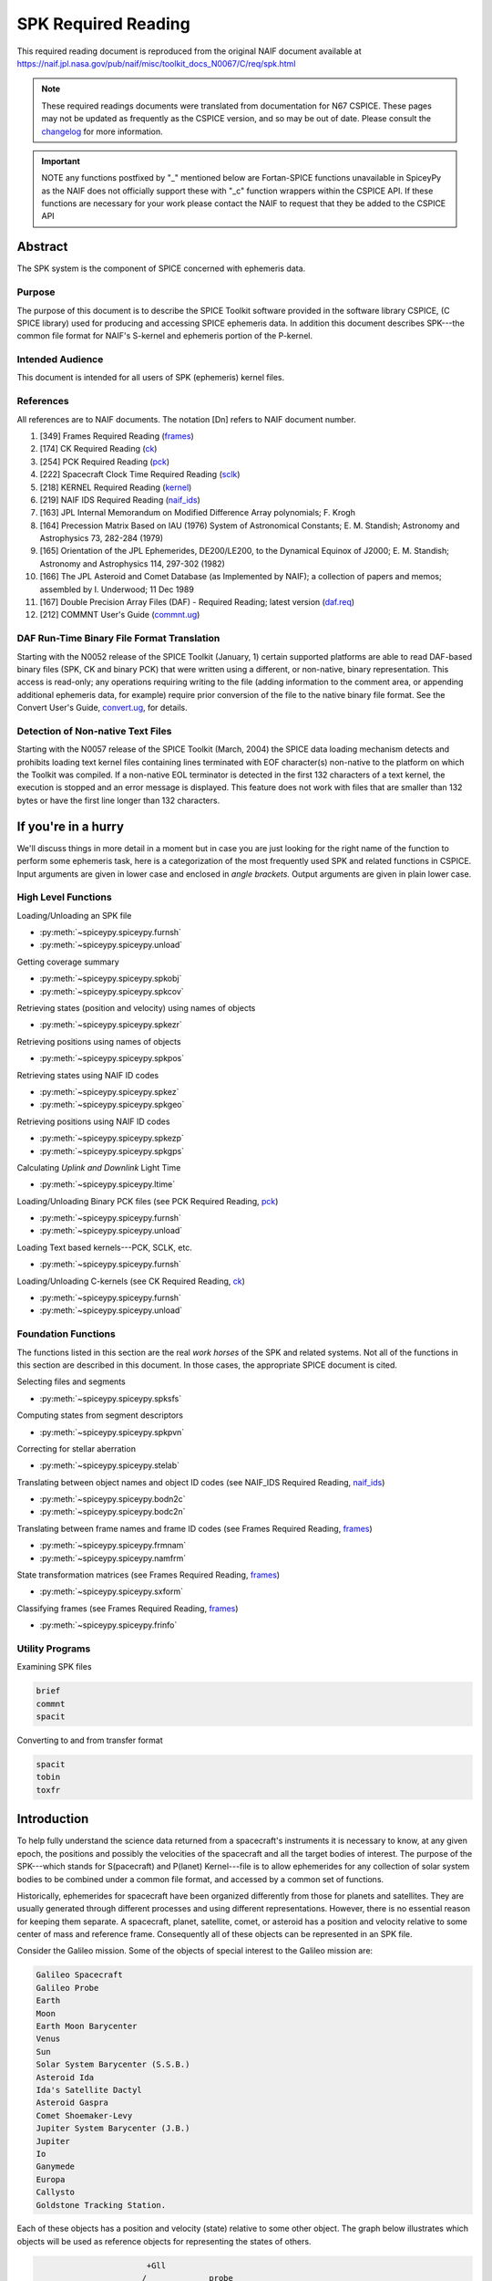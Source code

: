 *********************
SPK Required Reading
*********************

This required reading document is reproduced from the original NAIF
document available at `https://naif.jpl.nasa.gov/pub/naif/misc/toolkit_docs_N0067/C/req/spk.html <https://naif.jpl.nasa.gov/pub/naif/misc/toolkit_docs_N0067/C/req/spk.html>`_

.. note::
   These required readings documents were translated from documentation for N67 CSPICE.
   These pages may not be updated as frequently as the CSPICE version, and so may be out of date.
   Please consult the changelog_ for more information. 

.. _changelog: ./changelog.html

.. important::
   NOTE any functions postfixed by "_" mentioned below are
   Fortan-SPICE functions unavailable in SpiceyPy
   as the NAIF does not officially support these with "_c" function
   wrappers within the CSPICE API.
   If these functions are necessary for your work
   please contact the NAIF to request that they be added to
   the CSPICE API

Abstract
=========

| The SPK system is the component of SPICE concerned with ephemeris
  data.

Purpose
--------

| The purpose of this document is to describe the SPICE Toolkit
  software provided in the software library CSPICE, (C SPICE library)
  used for producing and accessing SPICE ephemeris data. In addition
  this document describes SPK---the common file format for NAIF's
  S-kernel and ephemeris portion of the P-kernel.

Intended Audience
------------------

| This document is intended for all users of SPK (ephemeris) kernel
  files.

References
--------------

| All references are to NAIF documents. The notation [Dn] refers to
  NAIF document number.

#. [349] Frames Required Reading
   (`frames <./frames.html>`__)

#. [174] CK Required Reading (`ck <./ck.html>`__)

#. [254] PCK Required Reading (`pck <./pck.html>`__)

#. [222] Spacecraft Clock Time Required Reading
   (`sclk <./sclk.html>`__)

#. [218] KERNEL Required Reading
   (`kernel <./kernel.html>`__)

#. [219] NAIF IDS Required Reading
   (`naif_ids <./naif_ids.html>`__)

#. [163] JPL Internal Memorandum on Modified Difference Array
   polynomials; F. Krogh

#. [164] Precession Matrix Based on IAU (1976) System of
   Astronomical Constants; E. M. Standish; Astronomy and Astrophysics
   73, 282-284 (1979)

#. [165] Orientation of the JPL Ephemerides, DE200/LE200, to
   the Dynamical Equinox of J2000; E. M. Standish; Astronomy and
   Astrophysics 114, 297-302 (1982)

#. [166] The JPL Asteroid and Comet Database (as Implemented
   by NAIF); a collection of papers and memos; assembled by I.
   Underwood; 11 Dec 1989

#. [167] Double Precision Array Files (DAF) - Required
   Reading; latest version (`daf.req <https://naif.jpl.nasa.gov/pub/naif/misc/toolkit_docs_N0067/C/req/daf.html>`__)

#. [212] COMMNT User's Guide
   (`commnt.ug <https://naif.jpl.nasa.gov/pub/naif/misc/toolkit_docs_N0067/C/ug/commnt.html>`__)



DAF Run-Time Binary File Format Translation
-------------------------------------------

| Starting with the N0052 release of the SPICE Toolkit (January,
  1)    certain supported platforms are able to read DAF-based binary
  files (SPK, CK and binary PCK) that were written using a different,
  or non-native, binary representation. This access is read-only; any
  operations requiring writing to the file (adding information to the
  comment area, or appending additional ephemeris data, for example)
  require prior conversion of the file to the native binary file
  format. See the Convert User's Guide,
  `convert.ug <https://naif.jpl.nasa.gov/pub/naif/misc/toolkit_docs_N0067/C/ug/convert.html>`__, for details.

Detection of Non-native Text Files
-----------------------------------

| Starting with the N0057 release of the SPICE Toolkit (March, 2004)
  the SPICE data loading mechanism detects and prohibits loading text
  kernel files containing lines terminated with EOF character(s)
  non-native to the platform on which the Toolkit was compiled. If a
  non-native EOL terminator is detected in the first 132 characters
  of a text kernel, the execution is stopped and an error message is
  displayed. This feature does not work with files that are smaller
  than 132 bytes or have the first line longer than 132 characters.

If you're in a hurry
=====================


| We'll discuss things in more detail in a moment but in case you are
  just looking for the right name of the function to perform some
  ephemeris task, here is a categorization of the most frequently
  used SPK and related functions in CSPICE. Input arguments are given
  in lower case and enclosed in `angle brackets.` Output arguments
  are given in plain lower case.

High Level Functions
--------------------

| Loading/Unloading an SPK file

* :py:meth:`~spiceypy.spiceypy.furnsh`
* :py:meth:`~spiceypy.spiceypy.unload`

Getting coverage summary

* :py:meth:`~spiceypy.spiceypy.spkobj`
* :py:meth:`~spiceypy.spiceypy.spkcov`

Retrieving states (position and velocity) using names of objects

* :py:meth:`~spiceypy.spiceypy.spkezr`

Retrieving positions using names of objects

* :py:meth:`~spiceypy.spiceypy.spkpos`

Retrieving states using NAIF ID codes

* :py:meth:`~spiceypy.spiceypy.spkez`
* :py:meth:`~spiceypy.spiceypy.spkgeo`

Retrieving positions using NAIF ID codes

* :py:meth:`~spiceypy.spiceypy.spkezp`
* :py:meth:`~spiceypy.spiceypy.spkgps`

Calculating `Uplink and Downlink` Light Time

* :py:meth:`~spiceypy.spiceypy.ltime`

Loading/Unloading Binary PCK files (see PCK Required Reading,
`pck <./pck.html>`__)

* :py:meth:`~spiceypy.spiceypy.furnsh`
* :py:meth:`~spiceypy.spiceypy.unload`

Loading Text based kernels---PCK, SCLK, etc.


* :py:meth:`~spiceypy.spiceypy.furnsh`

Loading/Unloading C-kernels (see CK Required Reading,
`ck <./ck.html>`__)


* :py:meth:`~spiceypy.spiceypy.furnsh`
* :py:meth:`~spiceypy.spiceypy.unload`



Foundation Functions
----------------------

| The functions listed in this section are the real `work horses`
  of the SPK and related systems. Not all of the functions in this
  section are described in this document. In those cases, the
  appropriate SPICE document is cited.

Selecting files and segments

* :py:meth:`~spiceypy.spiceypy.spksfs`

Computing states from segment descriptors

* :py:meth:`~spiceypy.spiceypy.spkpvn`

Correcting for stellar aberration

* :py:meth:`~spiceypy.spiceypy.stelab`

Translating between object names and object ID codes (see NAIF_IDS
Required Reading, `naif_ids <./naif_ids.html>`__)

* :py:meth:`~spiceypy.spiceypy.bodn2c`
* :py:meth:`~spiceypy.spiceypy.bodc2n`

Translating between frame names and frame ID codes (see Frames
Required Reading, `frames <./frames.html>`__)

* :py:meth:`~spiceypy.spiceypy.frmnam`
* :py:meth:`~spiceypy.spiceypy.namfrm`

State transformation matrices (see Frames Required Reading,
`frames <./frames.html>`__)

* :py:meth:`~spiceypy.spiceypy.sxform`

Classifying frames (see Frames Required Reading,
`frames <./frames.html>`__)

* :py:meth:`~spiceypy.spiceypy.frinfo`



Utility Programs
-----------------

| Examining SPK files


.. code-block:: python

      brief
      commnt
      spacit

Converting to and from transfer format

.. code-block:: python

      spacit
      tobin
      toxfr



Introduction
=======================


| To help fully understand the science data returned from a
  spacecraft's instruments it is necessary to know, at any given
  epoch, the positions and possibly the velocities of the spacecraft
  and all the target bodies of interest. The purpose of the
  SPK---which stands for S(pacecraft) and P(lanet) Kernel---file is
  to allow ephemerides for any collection of solar system bodies to
  be combined under a common file format, and accessed by a common
  set of functions.

Historically, ephemerides for spacecraft have been organized
differently from those for planets and satellites. They are usually
generated through different processes and using different
representations. However, there is no essential reason for keeping
them separate. A spacecraft, planet, satellite, comet, or asteroid
has a position and velocity relative to some center of mass and
reference frame. Consequently all of these objects can be represented
in an SPK file.

Consider the Galileo mission. Some of the objects of special interest
to the Galileo mission are:

.. code-block:: text

      Galileo Spacecraft
      Galileo Probe
      Earth
      Moon
      Earth Moon Barycenter
      Venus
      Sun
      Solar System Barycenter (S.S.B.)
      Asteroid Ida
      Ida's Satellite Dactyl
      Asteroid Gaspra
      Comet Shoemaker-Levy
      Jupiter System Barycenter (J.B.)
      Jupiter
      Io
      Ganymede
      Europa
      Callysto
      Goldstone Tracking Station.

Each of these objects has a position and velocity (state) relative to
some other object. The graph below illustrates which objects will be
used as reference objects for representing the states of others.

.. code-block:: text

                             +Gll
                            /             probe
                           /               |    o Comet
                   Gaspra /             Gll+   /  Shoemaker Levy
            Gll +--o     /                  \ /
                   |    /   Venus    Jupiter o--probe
                   |   /      o--+           |
       Gll +       |  /      /   Gll         |  Io
           |       | /      /                |  o-----+Gll
           |       |/      /             J.B.| /
      Ida  o-------o------o------------------o ----o------+Gll
          /         Sun   S.S.B.            / \    Europa
         o                 \      Ganymede /   \
      Dactyl                \             o     \
                             \            |      o Callisto
       Earth-Moon Barycenter  o----o      +      |
                              |   Moon    Gll    |
                              |                  + Gll
                              o Earth
                             / \
                            /   \
                           /     + Gll
                          o
                       Goldstone

This graph is somewhat complicated. Nevertheless, the complete
ephemeris history for all of these objects can be captured in a
single SPK file.
(Although we can store the entire ephemeris history illustrated above
in a single SPK file, for the sake of data management a project is
likely to use several SPK files. However, even in this case, all of
the SPK files can be used simultaneously.)

The SPK format is supported by a collection of functions that are
part of the CSPICE library---the major component of the SPICE
Toolkit. This family of SPK functions provides the following
capabilities:

#. Insert ephemeris data from some source into an SPK file.

#. Make the ephemeris data in one or more SPK files available to a user's program.

#. Return the apparent, true, or geometric state (position and velocity) of one ephemeris object as seen from another in some convenient reference frame.

The SPK software allows you to ignore the potential ephemeris
complexity associated with the a mission such as Galileo and allows
you to more directly compute various quantities that depend upon the
position or velocity of one object as seen from another.


SPK Files
=========


| SPICE software writes SPK files in a binary (non-ASCII) format
  structured in a NAIF developed abstract file architecture called
  Double Precision Array File (DAF). The DAF architecture and
  supporting software is discussed in the DAF Required Reading
  document, `daf.req <https://naif.jpl.nasa.gov/pub/naif/misc/toolkit_docs_N0067/C/req/daf.html>`__. The SPICE file
  identification word occupying the first eight bytes of a properly
  created binary SPK file is `DAF/SPK` . For more information on
  SPICE identification words refer to the Kernel Required Reading
  document, `kernel <./kernel.html>`__. If you need only use
  SPK files as a data source or if you will use a SPICE utility
  program for creating SPK files, you can safely ignore aspects of
  the DAF system not covered by this document. On the other hand, if
  you plan to write software for creating SPK files you will probably
  need to familiarize yourself with the DAF software contained in
  CSPICE. The particular aspects of the DAF architecture that are
  relevant to the SPK format are discussed later in this document
  (see below---SPK Format).

Since SPKs are written as binary files, the specific binary format
depends on the computer architecture on which the SPK was created, in
the case of SPICE either big-endian or little-endian (NAIF no longer
supports DEC platforms).

Use of SPK files between computers
-----------------------------------

| NAIF extended the DAF capability in SPICE Toolkit delivery N0052 to
  allow reading of both big-endian and little-endian binary DAF files
  by all toolkits. This process is a run-time interpretation of
  non-native binary files. Run-time interpretation does not yet work
  for any file built upon the SPICE "DAS" architecture.

NAIF provides two utility programs---TOXFR and SPACIT for converting
SPICE binary kernels to a `transfer format` suitable for text
copying from one computer to another. Once the transfer format file
has been copied, the SPICE utilities TOBIN and SPACIT are available
for converting the transfer format file to the binary format suitable
for the new machine.

The utilities TOXFR and TOBIN are `command line` programs. To
convert a binary kernel to transfer format you simply type TOXFR
followed by the name of the binary kernel at your terminal prompt.

.. code-block:: text

      prompt> toxfr spk_file

To convert a transfer format to binary format, you type TOBIN
followed by the name of the transfer format kernel.
.. code-block:: text

      prompt> tobin transfer_file

The utility SPACIT is an interactive program that allows you to
select a function from a menu to perform on a file. This program can
also be used to convert to or from transfer format files.
Note that transfer format files cannot be `loaded` into a SPICE
based program to retrieve ephemeris data. Only binary format files
can be used for retrieving ephemeris data with SPICE software.

CSPICE (and by extension Icy and Mice) uses the same binary kernels
as does SPICELIB.

Examining SPK files
--------------------

| Since SPK files are binary files, you can't just open them with
  your favorite text editor to determine which ephemeris objects are
  represented in the file. Instead you need to use one of the SPICE
  utility programs that allow you to summarize the ephemeris contents
  of an SPK file. The first of these is SPACIT which was introduced
  above. The second is the command line utility BRIEF.

BRIEF gives a quick summary of the contents of the file and supports
a wide set of summary options. SPACIT on the other hand, provides
summaries that are more detailed and reflect closely the actual
internal structure of the file. Unless you need the more detailed
summary, you'll probably find BRIEF to be a better tool for examining
the contents of an SPK file.

Meta Data in the SPK file
---------------------------

| SPICE kernels may contain `meta` data that describe the
  contents, intended use, accuracy, etc. of the kernel. This meta
  data is called the `comments` portion of the kernel. Many SPK
  files contain comments that can help you decide upon the
  suitability of the kernel for your application. Two SPICE utilities
  are available for examining the comments of a binary
  kernel---COMMNT and SPACIT.

We've already introduced SPACIT. COMMNT is similar to SPACIT in that
it too is an interactive program. However, COMMNT also allows you to
modify the comments of an SPK file. Using COMMNT you can delete the
comments of an SPK file, extract the comments to a text file, or
append the text from some text file to the comments already present
in the kernel.

If you create SPK files, we strongly recommend that you add comments
to the kernel that describe who created it, expected usage of the
kernel, and the expected accuracy of the position/velocity
information contained in the kernel. A comment template is provided
in the appendix `COMMENTS`.

Warning: If you add comments to an SPK (or other binary kernel) using
COMMNT, you must wait for the program to complete the task before
exiting the program. Failure to wait for COMMNT to finish its work
will result in irreparable corruption of the binary kernel. (See the
COMMNT User's Guide, `commnt.ug <https://naif.jpl.nasa.gov/pub/naif/misc/toolkit_docs_N0067/C/ug/commnt.html>`__, [212] for
details on the use of COMMNT).

Terminology
------------

| Throughout this document we shall be using terms such as reference
  frame, state, ephemeris time, etc. We include a brief review of
  these terms below.

**Reference Frame**
   A reference frame is a Cartesian coordinate system with three
   axes---x, y and z. The axes are mutually orthogonal. The center of
   the frame is the origin of the Cartesian reference system. For the
   reference frames in SPICE, the positions of the axes are typically
   defined by some observable object. For example, in the J2000
   reference frame, the x-axis is defined to lie in the intersection
   of two planes: the plane of the Earth's equator and the plane of
   the Earth's orbit. The z-axis is perpendicular to the Earth's
   equator. The y-axis completes a right-handed system. The center of
   the frame is typically taken to be the solar system barycenter.
   (Note we are not attempting to rigorously define the J2000 frame
   here. We are only illustrating how reference frames are defined.
   Many more details are required for a rigorous definition of the
   J2000 frame. These details are given in the SPICE document
   `Frames` [349].)

**State**
   A state is an array of six double precision numbers. The first
   three numbers give the x, y, and z coordinates respectively for
   the position of some object relative to another object in some
   Cartesian reference frame. The next three numbers give the
   velocity ( dx/dt, dy/dt and dz/dt respectively) of the object with
   respect to the same reference frame.

**Inertial Frame**
   An inertial frame, is one in which Newton's laws of motion apply.
   A frame whose axes are not moving with respect to the observed
   positions of distant galaxies and quasars approximates an inertial
   frame.

**Non-Inertial Frame**
   A non-inertial frame is a frame that rotates with respect to the
   celestial background. For example a frame whose axes are fixed
   with respect to the features on the surface of the Earth is a
   non-inertial frame.

**Ephemeris Time (ET)**
   Ephemeris time, ET, is the independent variable in the equations
   of motion that describe the positions and velocities of objects in
   the solar system. In CSPICE we treat ET as a synonym for
   Barycentric Dynamical Time. As far as has been experimentally
   determined, an atomic clock placed at the solar system barycenter,
   would provide a faithful measure of ET.

**Seconds Past 2000**
   In the SPK system times are specified as a count of seconds past a
   particular epoch---the epoch of the J2000 reference frame. This
   reference epoch is within a second or two of the UTC epoch:
   12:01:02.184 Jan 1, 2000 UTC. (See the document
   `time.req <https://naif.jpl.nasa.gov/pub/naif/misc/toolkit_docs_N0067/C/req/time.html>`__ for a more thorough discussion of
   the J2000 epoch). Epochs prior to this epoch are represented as
   negative numbers. The `units` of ET are designated in several
   different ways: seconds past 2000, seconds past J2000, seconds
   past the Julian year 2000, seconds past the epoch of the J2000
   frame. All of these phrases mean the same thing and are used
   interchangeably throughout this document.

**SPK segment**
   The trajectories of objects in SPK files are represented in pieces
   called segments. A segment represents some arc of the full
   trajectory of an object. Each segment contains information that
   specifies the trajectory of a particular object relative to a
   particular center of motion in a fixed reference frame over some
   particular interval of time. From the point of view of the SPK
   system segments are the atomic portions of a trajectory.



The SPK Family of Functions
============================


| CSPICE contains a family of functions that are designed
  specifically for use with SPK files. The name of each function
  begins with the letters `spk`, followed by a two- or
  three-character mnemonic. For example, the function that returns
  the state of one body with respect to another is named
  :py:meth:`~spiceypy.spiceypy.spkezr`, pronounced `S-P-K-easier`.
  A complete list of mnemonics, translations, and calling sequences
  can be found at the end of this document.

Each function is prefaced by a complete CSPICE header, which
describes inputs, outputs, restrictions, and exceptions, discusses
the context in which the function can be used, and shows typical
examples of its use. Any discussion of the functions in this document
is intended as an introduction: the final documentation for any
function is its header.

Whenever an SPK function appears in an example, the translation of
the mnemonic part of its name will appear to the right of the
reference, in braces. We also continue with the convention of
distinguishing between input and output arguments by enclosing input
arguments in angle brackets. For example,


.. code-block:: python

      state, lt = spkezr( <targ>,  <et>,  <frame>, <aberr>, <obs>)  # Easier state

All C functions, including those whose names do not begin with
`SPK`, are from CSPICE or the standard ANSI C library.
SPK readers are available to perform the following functions.

#. Determine the apparent, true, or geometric state of a body with respect to another body relative to a user specified reference frame.

#. Determine the apparent, true, or geometric state of a body with respect to an observer having a user-supplied state.

#. Determine the geometric state of a body with respect to the solar system barycenter.

#. Determine the geometric state of a target body with respect to its center of motion for a particular segment.

#. Determine, from a list of SPK files supplied by the calling program, the files and segments needed to fulfill a request for the state of a particular body.



Computing States
-----------------

| :py:meth:`~spiceypy.spiceypy.spkezr` is the most powerful of the
  SPK readers. It determines the apparent, true, or geometric state
  of one body (the target) as seen by a second body (the observer)
  relative to a user specified reference frame.


.. code-block:: python

      state, lt = spkezr( <targ>,  <et>,  <frame>, <aberr>, <obs>)  #  Easier state

The function accepts five inputs---target body, epoch, reference
frame, aberration correction type, and observing body---and returns
two outputs---state of the target body as seen from the observing
body, and one-way light-time from the target body to the observing
body.
The target body, observing body and frame are identified by strings
that contain the names of these items. For example, to determine the
state of Triton as seen from the Voyager-2 spacecraft relative to the
J2000 reference frame


.. code-block:: python

      state, lt = spkezr( "triton",  et,  "j2000", aberr, "voyager-2" ) #  Easier state

By definition, the ephemerides in SPK files are continuous: the user
can obtain states at any epoch within the interval of coverage.
Epochs are always specified in ephemeris seconds past the epoch of
the J2000 reference system (Julian Ephemeris Date 2451545.0 ) For
example, to determine the state of Triton as seen from Voyager-2 at
Julian Ephemeris Date 2447751.8293,

.. code-block:: python

      et = ( 2447751.8293 - j2000_c() ) * spd_c()

      state, lt = spkezr( "triton", et, "j2000", <aberr>,  "voyager-2" ) #  Easier state

where the function :py:meth:`~spiceypy.spiceypy.j2000` returns the
epoch of the J2000 frame (Julian Ephemeris Date 2451545.0) and the
function :py:meth:`~spiceypy.spiceypy.spd` returns the number of
seconds per Julian day (86400.0).
The ephemeris data in an SPK file may be referenced to a number of
different reference frames. States returned by
:py:meth:`~spiceypy.spiceypy.spkezr` do not have to be referenced
to any of these `native` frames. The user can specify that states
are to be returned in any of the frames recognized by the frame
subsystem. For example, to determine the state of Triton as seen from
Voyager-2, referenced to the J2000 ecliptic reference frame,


.. code-block:: python

      state, lt = spkezr( "triton", et, "eclipj2000", aberr, "voyager-2") #  Easier state

:py:meth:`~spiceypy.spiceypy.spkezr` returns apparent, true, or
geometric states depending on the value of the aberration correction
type flag `aberr`.
Apparent states are corrected for planetary aberration, which is the
composite of the apparent angular displacement produced by motion of
the observer (stellar aberration) and the actual motion of the target
body (correction for light-time). True states are corrected for
light-time only. Geometric states are uncorrected.

Instead of using the potentially confusing terms `true` and
`geometric` to specify the type of state to be returned,
:py:meth:`~spiceypy.spiceypy.spkezr` requires the specific
corrections to be named. To compute apparent states, specify
correction for both light-time and stellar aberration: `LT+S`. To
compute true states, specify correction for light-time only: `LT`.
To compute geometric states, specify no correction: `NONE`.

In all cases, the one-way light-time from the target to the observer
is returned along with the state.

Computing States using Constant-Velocity or Constant-Position Objects
----------------------------------------------------------------------

| Objects such as tracking stations, rover or spacecraft components,
  or fixed surface points can be treated by the SPK subsystem as
  ephemeris objects just as easily as bodies such as planets and
  natural satellites. For example, using an SPK file for the
  geocentric location of a tracking station enables
  :py:meth:`~spiceypy.spiceypy.spkezr` to compute states of targets
  relative to the tracking station, providing all needed kernel data
  have been loaded.

However, it is not always convenient to create an SPK file to provide
data for an ephemeris object, particularly when that object's
location is known only at run time.

For an object that has constant velocity, relative to a specified
center of motion, in a specified reference frame, CSPICE offers a set
of functions to compute states relative to other ephemeris objects,
where the other objects have ephemeris data provided by SPK files:


.. code-block:: python

      spkcpo_c  # SPK, constant position observer state
      spkcpt_c  # SPK, constant position target state
      spkcvo_c  # SPK, constant velocity observer state
      spkcvt_c  # SPK, constant velocity target state

The `constant position` routines have simplified interfaces; these
handle the special case where the constant velocity is zero.
Each of the above functions requires that sufficient SPK data be
available to compute the state of the center of motion, relative to
the other ephemeris object, of the constant-velocity or
constant-position object.

States computed by SPK functions for constant-velocity or
constant-position objects optionally can be corrected for light time
and stellar aberration, just as is done by
:py:meth:`~spiceypy.spiceypy.spkezr`.

A limitation of representing objects using constant velocities or
positions, instead of creating SPK files to provide the ephemerides
of those objects, is that high-level CSPICE geometry routines such as
:py:meth:`~spiceypy.spiceypy.sincpt` or
:py:meth:`~spiceypy.spiceypy.subpt` cannot work with such
objects---these functions require SPK data for all ephemeris objects
participating in the computations they perform.

The Computation of Light Time
------------------------------

| The light time corrected position component of a state vector
  returned by the SPK system is the 3-vector difference

.. code-block:: text

      TARGET_SSB ( ET + S*LT )  - OBSERVER_SSB ( ET )

where TARGET_SSB and OBSERVER_SSB give the position of the target and
observer relative to the solar system barycenter, and where S is -1
for reception corrections (where light travels from the target to the
observer) and 1 for transmission corrections (where light travels
from the observer to the target).
LT is the unique number that satisfies:

.. code-block:: text

            | TARGET_SSB ( ET + S*LT )  -  OBSERVER_SSB ( ET ) |
      LT =  ----------------------------------------------------
                              Speed of Light

where
.. code-block:: text

      | position |

indicates the length of a position vector.
The velocity portion of the returned state is the derivative with
respect to the observation time ET of the light time corrected
position.

Mathematically, LT can be computed to arbitrary precision via the
following algorithm:

.. code-block:: text

      LT_0 = 0



              | TARGET_SSB ( ET - LT_(i-1) ) - OBSERVER_SSB ( ET ) |
      LT_i =  ------------------------------------------------------
                                 Speed of Light


         for i = 1, ...

It can be shown that the sequence LT_0, LT_1, LT_2, ... converges to
LT geometrically. Moreover, it can be shown that the difference
between LT_i and LT satisfies the following inequality.

.. code-block:: text

                                    i
      | LT - LT_i | < LT_i * ( V/C )  / ( 1 - V/C )
         for i = 1, ...


where V is the maximum speed of the target body with respect to the
solar system barycenter and C is the speed of light.


Precision of Light Time Computations
----------------------------------------

| Let's examine the error we make if we use LT_2 as an approximation
  for LT. This is an analysis of precision; we'll ignore errors in
  the data and those in the input times.

For nearly all objects in the solar system V is less than 60 km/sec.
The value of C is approximately 300000 km/sec. Thus V/C is 2.0E-4,
and the one iteration solution for LT (in which the target-SSB vector
is corrected once) has a potential relative error of not more than
4.0E-8. This is a potential light time error of approximately 2.0E-5
seconds per astronomical unit of distance separating the observer and
target. Thus as long as the observer and target are separated by less
than 50 Astronomical Units, the error in the light time returned
using option `LT` is less than 1 millisecond.

For this reason, CSPICE uses LT_2 to approximate LT when you request
a light time corrected state by setting the aberration correction
argument in :py:meth:`~spiceypy.spiceypy.spkezr` to any of `LT`,
`XLT`, `LT+S`, `XLT+S`.

The maximum error in the light time corrected target-SSB position
vector is larger by a factor of C/V than V times the maximum relative
light time error. This is because the (i-1)st light time estimate is
used to compute the ith estimate of target-SSB position vector. Given
the assumptions above, the maximum position error for the `LT`-style
correction is bounded by

.. code-block:: text

      60 km/s * (1/(2.0E-4)) * 2*1.0E-5 s / AU

or 6 km per astronomical unit of distance separating the observer and
target.
In practice, the difference between positions obtained using
one-iteration and converged light time is usually much smaller than
the value computed above and can be insignificant. For example, for
the spacecraft Mars Reconnaissance Orbiter and Mars Express, the
position error for the one-iteration light time correction, applied
to the spacecraft-to-Mars center vector, is approximately 2 cm.

You can make :py:meth:`~spiceypy.spiceypy.spkezr` (and other
applicable SPK functions) compute a better approximation to LT and
compute more accurate light-time corrected states by commanding that
it compute a `converged Newtonian` value for LT. To do this set
the light time portion of the aberration correction specification to
`CN` (the possible such aberration correction specifications
are`CN', `XCN`, `CN+S`, or `XCN+S`).
:py:meth:`~spiceypy.spiceypy.spkezr` will then return a converged
value, usually equal to LT_4, as the approximation for light time;
the returned state will be converged as well. Then the maximum error
in LT_4 is less than

.. code-block:: text

      1.0E-3 * (V/C)**2 seconds

which is less than 4e-11 seconds for any observer/target pair in the
solar system that satisfies the assumptions above. The corresponding
position error bound is 1.2 cm at a separation of 50 AU.
However, you should note that this is a purely Newtonian
approximation to the light time. To model the actual light time
between target and observer one must take into account effects due to
General relativity. These may be as high as a few hundredths of a
millisecond for some geometric cases.

The functions in the SPK family do not attempt to perform either
general or special relativistic corrections in computing the various
aberration corrections. For many applications relativistic
corrections are not worth the expense of added computation cycles.
If, however, your application requires these additional corrections
we suggest you consult the astronomical almanac (page B36) for a
discussion of how to carry out these corrections.

Light Time Corrected Non-Inertial States
-----------------------------------------

| When we observe a distant object, we don't see it as it is at the
  moment of observation. We see it as it was when the photons we have
  sensed were emitted by or reflected from the object. Thus when we
  look at Mars through a telescope, we see it not as it is now, but
  rather as it was one `light-time` ago. This is true not only for
  the position of Mars, but for its orientation as well.

Suppose that a large balloon has been launched into the Martian
atmosphere and we want to determine the Mars bodyfixed state of the
balloon as seen from Earth at the epoch ET. We need to determine both
the light time corrected position of the balloon, and the light time
corrected orientation of Mars. To do this we compute two light times.
The light time to the center of the Mars bodyfixed frame (i.e. the
center of Mars) and the light time to the balloon. Call the light
time to the center of the Mars frame LT_F and call the light time to
the balloon LT_T. The light time corrected state of the balloon
relative to the Mars bodyfixed frame is the location of the balloon
at ET - LT_T in the bodyfixed frame of Mars as oriented at ET - LT_F.

:py:meth:`~spiceypy.spiceypy.spkezr` carries out all of these
computations automatically. In this case the computation would be
computed by a function call similar to this:


.. code-block:: python

      spkezr( "mars_balloon",  <et>,  "iau_mars", "lt",
                 "earth",         state, lt              )

:py:meth:`~spiceypy.spiceypy.spkezr` uses the following rules when
computing states.

#. When no corrections are requested from
   :py:meth:`~spiceypy.spiceypy.spkezr` (ABCORR = 'NONE'), the state
   of the target is determined at the request time ET and is
   represented in the specified reference frame as it is oriented at
   time ET.

#. When light time corrections are requested from
   :py:meth:`~spiceypy.spiceypy.spkezr` (ABCORR = 'LT'), two light
   times are determined: LT_F the light time to the center of the
   specified reference frame, and LT_T the light time to the target.
   The state of the target is given as it was at ET - LT_T in the
   frame as it was oriented at ET - LT_F.

#. When light time and stellar aberrations are requested from
   :py:meth:`~spiceypy.spiceypy.spkezr` (ABCORR = 'LT+S'), both LT_F
   and LT_T are again computed. The state of the target at ET - LT_T
   is corrected for stellar aberration and represented in the
   reference frame as it was oriented at ET - LT_F.

#. Light-time corrected velocities are computed taking into
   account the rate of change of light time both between observer and
   target and between observer and the center of the non-inertial
   frame. The rate of change of the target frame's orientation is
   accounted for as well.

In the actual implementation of
:py:meth:`~spiceypy.spiceypy.spkezr` a few short cuts are taken.
When light time requested states relative to an inertial frame are
requested, the orientation of the frame is not corrected for light
time. The orientation of an inertial frame at ET - LT_F is the same
as the orientation of the frame at ET. Computations involving
inertial frames take advantage of this observation and avoid
redundant computations.


An example
------------------------------------------------------------------------------------------------------------

| Here we illustrate how you could use
  :py:meth:`~spiceypy.spiceypy.spkezr` together with other CSPICE
  functions to determine if at a particular epoch ET the Mars Global
  Surveyor spacecraft is occulted by Mars.

We will need the lengths of the axes of the triaxial ellipsoid that
is used to model the surface of Mars. Either of the CSPICE functions
:py:meth:`~spiceypy.spiceypy.bodvcd` or
:py:meth:`~spiceypy.spiceypy.bodvrd` will retrieve this information
from a loaded PCK file. :py:meth:`~spiceypy.spiceypy.bodvrd` uses
the name of the body, while :py:meth:`~spiceypy.spiceypy.bodvcd`
uses the NAIF ID code for Mars (499) to retrieve the lengths of the
axes. We may call :py:meth:`~spiceypy.spiceypy.bodvcd` as shown:


.. code-block:: python

      nvals, axes =bodvcd( 499, "RADII", 3 )

      a = axes[0];
      b = axes[1];
      c = axes[2];

Next we compute the state of Mars relative to Earth and the state of
MGS relative to Earth in the Mars bodyfixed frame.

.. code-block:: python

      marsst, lt = spkezr( "mars", et, "iau_mars", "lt+s",  "earth")
      mgsst,  lt = spkezr( "mgs",  et, "iau_mars", "lt+s", "earth") # Easier State

Compute the apparent position of the Earth relative to Mars in the
apparent Mars bodyfixed frame. This means simply negating the
components of `marsst`. The CSPICE function
:py:meth:`~spiceypy.spiceypy.vminus` carries out this task.

.. code-block:: python

      vminus( marsst, estate )

Determine if the line of sight from Earth to MGS intersects the
surface of Mars. The CSPICE function
:py:meth:`~spiceypy.spiceypy.surfpt` will find this intersection
point if it exists.

.. code-block:: python

      surfpt( estate, mgsst, a, b, c, point, &found )

Finally, if a point of intersection was found, was it between the
Earth and the MGS spacecraft. To find out we can compare the
distances between the intersection point and the spacecraft. The
CSPICE function :py:meth:`~spiceypy.spiceypy.vnorm` computes the
length of the vector from Earth to MGS. The function
:py:meth:`~spiceypy.spiceypy.vdist` computes the distance between
the point and the Earth.

.. code-block:: python

      if ( found )
         {
         betwn = (  vdist ( estate, point ) < vnorm ( mgsst )  )
         }
      else
         {
         betwn = SPICEFALSE;
         }


      if ( betwn )
         {
         printf ( "mgs is behind mars\n" )
         }
      else
         {
         printf ( "mgs is not behind mars\n" )
         }



Integer ID Codes Used in SPK
------------------------------------------------------------------------------------------------------------

| Low level SPK software uses integer codes to identify ephemeris
  objects, reference frames and data representation, etc. At low
  levels of the SPICE system only integer codes are used to
  communicate information about objects. To some extent, these codes
  are a historical artifact in the design of the SPICE system.
  Nevertheless, these integer codes provide economies in the
  development of SPICE software.

High-level SPICE software uses names (character strings) to refer to
the various SPICE objects and translates between names and integer
codes. Thus to some extent you can disregard the integer codes used
by the SPICE internals. However, occasionally, due to the
introduction of new ephemeris objects, the name translation software
will be unable to find a name associated with an ID code. To retrieve
states for such an object you will need to use the integer code for
the object in question. If you are using
:py:meth:`~spiceypy.spiceypy.spkezr`, you can supply this integer
code as a quoted string. For example the following two function calls
will both return the state of TRITON as seen from Voyager-2. (The
NAIF integer code for TRITON is 801; the NAIF integer code for
Voyager 2 is -32).


.. code-block:: python

    state, lt = spkezr( "triton", et, "eclipJ2000", aberr,    "voyager-2") #  Easier state
    state, lt = spkezr( "801", et, "eclipJ2000", aberr,   "-32" ) #  Easier state

Consult the NAIF IDS Required Reading file,
`naif_ids <./naif_ids.html>`__, for the current list of body
codes recognized by the SPICE Toolkit software.


:py:meth:`~spiceypy.spiceypy.spkez`
------------------------------------------------------------------------------------------------------------^^^^^^^^^^^^^^^^^^^^

| :py:meth:`~spiceypy.spiceypy.spkezr` relies upon two lower level
  functions that may be useful under certain circumstances.

The function :py:meth:`~spiceypy.spiceypy.spkez` performs the same
functions as :py:meth:`~spiceypy.spiceypy.spkezr`. The only
difference is the means by which objects are specified.
:py:meth:`~spiceypy.spiceypy.spkez` requires that the target and
observing bodies be specified using the NAIF integer ID codes for
those bodies.


.. code-block:: python

      state, lt = spkez( <targ_id>, <et>, <frame>, <corr>, <obj_id> ) #  SPK Easy

The NAIF-ID codes for ephemeris objects are listed in the NAIF_IDS
required reading file, `naif_ids <./naif_ids.html>`__.
:py:meth:`~spiceypy.spiceypy.spkez` is useful in those situations
when you have ID codes for objects stored as integers. There is also
a modest efficiency gain when using integer ID codes instead of
character strings to specify targets and observers.

The function :py:meth:`~spiceypy.spiceypy.spkgeo` returns only
geometric (uncorrected) states. The following two function calls are
equivalent.


.. code-block:: python

      state, lt = spkez( <targ_id>,  <et>,   <frame>, "none", <obj_id>  ) # SPK Easy

      state, lt = spkgeo( <targ_id>,  <et>,   <frame>, <obj_id> ) # SPK Geometric

:py:meth:`~spiceypy.spiceypy.spkgeo` involves slightly less
overhead than does :py:meth:`~spiceypy.spiceypy.spkez` and thus may
be marginally faster than calling
:py:meth:`~spiceypy.spiceypy.spkez`.


Loading Files
------------------------------------------------------------------------------------------------------------

| Note that :py:meth:`~spiceypy.spiceypy.spkezr`,
  :py:meth:`~spiceypy.spiceypy.spkez` and
  :py:meth:`~spiceypy.spiceypy.spkgeo` do not require the name of
  an SPK file as input. These functions rely on the lower level
  routine in the SPK subsystem to maintain a database of ephemeris
  files. Your application program indicates which files are to be
  used by passing their names to function
  :py:meth:`~spiceypy.spiceypy.furnsh` -- `generic loader` that
  can be used to load SPICE kernel files of any type.


.. code-block:: python

      for e in ephem
          spice.furnsh(e)        # Load kernel file
      # or more simply:
      spice.furnsh(ephem)

In general, a state returned by
:py:meth:`~spiceypy.spiceypy.spkezr` is built from several more
primitive states. Consider the following diagram, which shows some of
the states that might be needed to determine the state of the Galileo
spacecraft as seen from Earth:

.. code-block:: text

               Jupiter_Barycenter --- Europa
               /                       \
              /                         \
             /                          Spacecraft
            /
           /
          /
         /
      SSB
         \
          \
           \
           EMB --- Earth

(SSB and EMB are the solar system and Earth-Moon barycenters.)
Each state is computed from a distinct segment. The segments may
reside in a single SPK file, or may be contained in as many as five
separate files. For example, the segments needed to compute the
Earth-spacecraft state shown above might come from the following set
of files:


.. code-block:: python

      furnsh( "barycenters.bsp"    )  # Load kernel file
      furnsh( "planet-centers.bsp" )  # Load kernel file
      furnsh( "satellites.bsp"     )  # Load kernel file
      furnsh( "spacecraft.bsp"     )  # Load kernel file

or from the following set:


.. code-block:: python

      furnsh( "earth.bsp"      )      # Load kernel file
      furnsh( "jupiter.bsp"    )      # Load kernel file
      furnsh( "spacecraft.bsp" )      # Load kernel file



Data Precedence
------------------------------------------------------------------------------------------------------------

| An SPK file may contain any number of segments. A single file may
  contain overlapping segments: segments containing data for the same
  body over a common interval. When this happens, the latest segment
  in a file supersedes any competing segments earlier in the file.
  Similarly, the latest file loaded supersedes any earlier files. In
  effect, several loaded files become equivalent to one large file.

Unloading Files
------------------------------------------------------------------------------------------------------------

| The number of SPK files that may be loaded at any one time is
  limited but very large -- up to 5000 total for all loaded SPK, CK,
  and binary PCK files combined. Although unlikely, in some cases
  your application program may need to unload some SPK files to make
  room for others or to remove a particular SPK from the set of
  loaded data. An SPK file may be unloaded by supplying its name to
  function :py:meth:`~spiceypy.spiceypy.unload` -- `generic
  unloader` that can be used to unload SPICE kernel of any type. The
  sequence of statements shown below,


.. code-block:: python

      furnsh( "file.a" )     # Load kernel file
      furnsh( "file.b" )     # Load kernel file
      furnsh( "file.c" )     # Load kernel file
      unload( "file.b" )     # Unload kernel file
      furnsh( "file.d" )     # Load kernel file
      unload( "file.c" )     # Unload kernel file

is equivalent to the following (shorter) sequence:


.. code-block:: python

      furnsh( "file.a" )     # Load kernel file
      furnsh( "file.d" )     # Load kernel file



Getting Coverage Summary
------------------------------------------------------------------------------------------------------------

| The CSPICE includes two functions for obtaining information about
  the contents of an SPK file from within an application.

The :py:meth:`~spiceypy.spiceypy.spkobj` function provides an API
via which an application can find the set of bodies for which a
specified SPK file contains data. The body IDs are returned in a
SPICE `set` data structure (see `sets.req <https://naif.jpl.nasa.gov/pub/naif/misc/toolkit_docs_N0067/C/req/sets.html>`__).

The :py:meth:`~spiceypy.spiceypy.spkcov` function provides an API
via which an application can find the time periods for which a
specified SPK file provides data for an body of interest. The
coverage information is a set of disjoint time intervals returned in
a SPICE `window` data structure (see `other stuff tutorial <./other_stuff.html>`__ and
`windows.req <https://naif.jpl.nasa.gov/pub/naif/misc/toolkit_docs_N0067/C/req/windows.html>`__).

Refer to the headers of :py:meth:`~spiceypy.spiceypy.spkobj` and
:py:meth:`~spiceypy.spiceypy.spkcov` for details on the use of
those routines.

Loading Auxiliary Files
------------------------------------------------------------------------------------------------------------

| Prior to the inclusion of non-inertial frames in the SPK system,
  the states of objects computed by the SPK system required only that
  you load the correct SPK files and call the correct functions. The
  inertial frame transformations needed for converting from one
  inertial frame to another are `hard wired` into the SPICE
  system. The transformations are part of the object code of the
  CSPICE library---no additional data need be supplied to compute
  these transformations. This approach to carrying out inertial frame
  transformations was chosen because the transformations are
  compactly represented and do not change as the result of further
  observations. They are essentially definitions.

On the other hand, the orientation of non-inertial frames with
respect to other frames are almost always the result of observation.
They are improved and extended as further observations are made. For
some of these frames (such as spacecraft fixed frames) very large
data sets are needed to express the orientation of the frame with
respect to other frames. Frame transformations that are a function of
time and require megabytes of data are not suitable for encapsulation
in C or FORTRAN source code. As a result, in the SPICE system, the
computation of non-inertial frame transformations depends upon data
stored in other SPICE kernels. If you request states relative to a
non-inertial frame or use ephemerides that are represented relative
to non-inertial frames you must load additional SPICE kernels. The
method by which an auxiliary kernel is loaded depends upon the type
of the kernel.

There are currently five classes of reference frames that are
supported by the SPICE system. We give a brief overview of these
frames here. For a more thorough discussion of the various types of
frames see the recommended reading file
`frames <./frames.html>`__.

Inertial frames

- Inertial frames are built into the SPICE system. You don't
  need to do anything to make their definitions available to your
  program. Inertial frames have NAIF ID codes whose values are in the
  range from 1 to 10000.

PCK frames

- PCK frames are bodyfixed frames. The orientation of a PCK
  frame is always expressed relative to an inertial frame. The
  relationship between a PCK frame and its associated inertial frame
  is provided by a PCK kernel. PCK frames have ID codes between 10000
  and 100000. There are two types of PCK kernels---binary and text.
  Binary PCK kernels are loaded (and unloaded) in a fashion analogous
  to the loading and unloading of SPK files. To load a binary PCK
  file

furnsh( <file> )

- To unload a binary PCK file


.. code-block:: python

               unload( <file> )

- Text based PCK files are loaded via the function
  :py:meth:`~spiceypy.spiceypy.furnsh`.


.. code-block:: python

               furnsh( <file> )

CK Frames

- CK frames are frames that are defined relative to a spacecraft
  structure. The orientation of the structure is provided through a
  binary SPICE kernel called a C-kernel. The ID codes for C-kernel
  frames are negative and usually less than -999. A C-kernel frame
  may be defined relative to any other kind of frame. (Most existing
  C-kernels are defined relative to inertial frames.)

- C-kernels are loaded and unloaded using the same loader
  functions as used to load and unload SPK kernels. To load a
  C-kernel


.. code-block:: python

               furnsh( <file> )

- To unload a C-kernel


.. code-block:: python

               unload( <file> )

- The times used to represent C-kernels are spacecraft clock
  times---not ET. The relationship between ET and spacecraft clock
  times is stored in a SPICE text kernel called a spacecraft clock
  kernel---usually abbreviated as SCLK (ess-clock) kernel. To
  retrieve states relative to a CK frame you need to make the
  relationship between ET and the spacecraft clock available to your
  program by loading the appropriate SCLK kernel. SCLK kernels are
  loaded via the function :py:meth:`~spiceypy.spiceypy.furnsh`.


.. code-block:: python

               furnsh( <sclk_file_name> )

TK Frames

- TK frames (short for Text Kernel frames) are frames that are
  defined via a SPICE text kernel. These frames can be transformed to
  another reference frame via a constant rotation matrix. Typical
  examples are topocentric frames and instrument frames. TK frames
  are loaded via the function :py:meth:`~spiceypy.spiceypy.furnsh`.


.. code-block:: python

               furnsh( <TK_frame_file> )

Dynamic Frames

- Dynamic frames, like TK frames, are defined via a SPICE text
  kernel. A dynamic frame has time-varying rotation relative to its
  base frame. A dynamic frame can be defined by two time-varying
  vectors, by a set of precession, nutation, and obliquity models, or
  by a set of Euler angles. Typical examples are the geocentric solar
  ecliptic frame or the Earth true equator and true equinox of date
  frame. Dynamic frames are loaded via the function
  :py:meth:`~spiceypy.spiceypy.furnsh`.


.. code-block:: python

               furnsh( <Dynamic_frame_file> )

In addition to the files mentioned above, it may be necessary to load
a `frame definition` file along with the one of the SPICE kernels
listed above. (If the producer of the file has done his or her
homework this step should be unnecessary.) The frame definition file
is a SPICE text kernel that specifies the type of the frame, the
center of the frame, the name of the frame, and its ID code. (See
`frames <./frames.html>`__ for more details concerning frame
definitions.)
As is evident from the above discussion, the use of non-inertial
frames requires more data management on the part of the user of the
SPICE system. However, this data management problem is not a new
problem. In previous versions of the SPICE system the same kernels
would have been required. Moreover, in previous versions of the SPICE
system, you would have been required to perform all non-inertial
transformations in your own code. With the inclusion of non-inertial
frames in the SPK system, we have relieved you of some of the tasks
associated with non-inertial frames.

SPK File Structure
===================


| An SPK file is made up of one or more data `segments` and a
  `comment` area. These components are described below.

Segments--The Fundamental SPK Building Blocks
------------------------------------------------------------------------------------------------------------

| An SPK file contains one or more `segments.` Each segment
  contains ephemeris data sufficient to compute the geometric state
  (position and velocity) of one solar system body (the `target`)
  with respect to another (the `center`) at any epoch throughout
  some finite interval of time.

Either body may be a spacecraft, a planet or planet barycenter, a
satellite, a comet, an asteroid, a tracking station, a roving
vehicle, or an arbitrary point for which an ephemeris has been
calculated. Each body in the solar system is associated with a unique
integer code. A list of names and codes for the planets, major
satellites, spacecraft, asteroids and comets can be found in the
document `naif_ids <./naif_ids.html>`__

The states computed from the ephemeris data in a segment must be
referenced to a single, recognized reference frame.

The data in each segment are stored as an array of double precision
numbers. The summary for the array, called a `descriptor`, has two
double precision components:

#. The initial epoch of the interval for which ephemeris data
   are contained in the segment, given in ephemeris seconds past
   Julian year 2000.

#. The final epoch of the interval for which ephemeris data are
   contained in the segment, given in ephemeris seconds past Julian
   year 2000.

The descriptor has six integer components:

#. The NAIF integer code for the target.

#. The NAIF integer code for the center.

#. The NAIF integer code for the reference frame.

#. The integer code for the representation (type of ephemeris data).

#. The initial address of the array.

#. The final address of the array.

In addition to a descriptor, each array also has a name. The name of
each array may contain up to 40 characters. This space may be used to
store a brief description of the segment. For example, the name may
contain pedigree information concerning the segment or may contain
the name of the object whose position is recorded in the segment.


Segment Order and Priority
------------------------------------------------------------------------------------------------------------

| Segments within an SPK file need not be ordered according to time;
  segments covering (that is, providing data for) a later time period
  may precede segments covering an earlier time period.

However, segment order does imply priority. For a given target body,
segment priority increases with distance from the start of the file:
segments closer to the end of the file have higher priority than
segments for the same target body that occur earlier in the file.
When a data request for a specified target body is made, the segment
for that target body with highest priority, and whose time interval
includes the request time, will be selected to satisfy the request.

SPK producers should note that this priority scheme would cause a
higher priority segment for a target body to mask a lower priority
segment for the same body over the intersection of the coverage
intervals of the two segments, if two such segments were written to
an SPK file. In particular, if an SPK file contained two segments for
the same target body and time interval, where the segments had
different central bodies, the lower priority segment would be
invisible to the SPK system.

The Comment Area
------------------------------------------------------------------------------------------------------------

| Preceding the `segments`, the Comment Area provides space in the
  SPK file for storing textual information besides what is written in
  the array names. Ideally, each SPK file would contain internal
  documentation that describes the origin, recommended use, and any
  other pertinent information about the data in that file. For
  example, the beginning and ending epochs for the file, the names
  and NAIF integer codes of the bodies included, an accuracy
  estimate, the date the file was produced, and the names of the
  source files used in making the SPK file could be included in the
  Comment Area.

The utility programs COMMNT and SPACIT may be used to examine and
manipulate the comments in an SPK file. In addition to these
utilities, CSPICE provides a family of functions for handling this
Comment Area. The name of each function in this family begins with
the letters `SPC` which stand for `SPk and Ck` because this feature
is common to both types of files. The SPC software provides the
ability to add, extract, read, and delete comments and convert
commented files from binary format to SPICE transfer format and back
to binary again.

The SPC functions and their functions are described in detail in the
SPC Required Reading, `spc <https://naif.jpl.nasa.gov/pub/naif/misc/toolkit_docs_N0067/C/req/spc.html>`__.

SPK Data Types
------------------------------------------------------------------------------------------------------------

| The fourth integer component of the descriptor---the code for the
  representation, or `data type` ---is the key to the SPK format.

For purposes of determining the segment best suited to fulfill a
particular request, all segments are treated equally. It is only when
the data in a segment are to be evaluated---when a state vector is to
be computed---that the type of data used to represent the ephemeris
becomes important.

Because this step is isolated within a single low-level reader,
:py:meth:`~spiceypy.spiceypy.spkpvn`, new data types can be added
to the SPK format without affecting application programs that use the
higher level readers. :py:meth:`~spiceypy.spiceypy.spkpvn` is
designed so that the changes required to implement a new data type
are minimal.

There are no real limits on the possible representations that can be
used for ephemeris data. Users with access to data suitable for
creating an ephemeris may choose to invent their own representations,
adapting :py:meth:`~spiceypy.spiceypy.spkpvn` accordingly. (We
recommend that you consult with NAIF prior to implementing a new data
type.)

The data types currently supported by CSPICE software are listed
under `Supported Data Types` later in this document.

Primitive States
=================


| At the lowest level, it is possible to compute states without
  combining them at all. Given the handle and descriptor for a
  particular segment, function :py:meth:`~spiceypy.spiceypy.spkpvn`
  returns a state from that segment directly.


.. code-block:: python

      ref, state, center = spkpvn( <handle>, <descr>, <et>)  #  Position, velocity, native frame

:py:meth:`~spiceypy.spiceypy.spkpvn` is the most basic SPK reader.
It returns states relative to the frame in which they are stored in
the SPK file. It does not rotate or combine them: it returns a state
relative to the center whose integer code is stored in the descriptor
for the segment. This state is relative to the frame whose integer ID
code is also stored in the descriptor of the segment. The user is
responsible for using that state correctly.
The user is also responsible for using DAF functions to determine the
particular file and segment from which each state is to be computed.

Note that to use the state returned by
:py:meth:`~spiceypy.spiceypy.spkpvn` in any frame other than the
`native frame` of the segment, you must convert the state to the
frame of interest.

If files have been loaded by previous calls to
:py:meth:`~spiceypy.spiceypy.furnsh`, it is possible to use the
same segments that would normally be used by
:py:meth:`~spiceypy.spiceypy.spkezr`,
:py:meth:`~spiceypy.spiceypy.spkez`, spkssb_c, and
:py:meth:`~spiceypy.spiceypy.spkgeo`. Function
:py:meth:`~spiceypy.spiceypy.spksfs` selects, from the database of
loaded files, the file handle and segment descriptor for the segment
best suited to the request. If two segments from different files are
suitable, :py:meth:`~spiceypy.spiceypy.spksfs` selects the one from
the file that was loaded later. If two segments from the same file
are suitable, :py:meth:`~spiceypy.spiceypy.spksfs` selects the one
that is stored later in the file. The call


.. code-block:: python

      handle, descr, segnam = spksfs( <801>, <et>, idlen) #  Select file and segment

returns the handle, descriptor, and segment name for the latest
segment containing data for Triton at the specified epoch.
:py:meth:`~spiceypy.spiceypy.spksfs` maintains a buffer of segment
descriptors and segment names, so it doesn't waste time searching the
database for bodies it already knows about.


Examples of Using SPK Readers
================================


Example 1: Computing Latitude and Longitude
------------------------------------------------------------------------------------------------------------

| The next several sections present sample programs to show how the
  SPK readers can be used to compute state vectors, and how those
  vectors can be used to compute derived quantities.

All functions used in the examples are from CSPICE. The convention of
expanding SPK function names will be dropped for these examples.

The first example program computes the planetocentric latitude and
longitude of the sub-observer point on a target body for any
combination of observer, target, and epoch. (Note that planetocentric
coordinates differ from planetographic and cartographic coordinates
in that they are always right-handed, regardless of the rotation of
the body. Also note that for this example we define the sub-observer
point to be the point on the `surface` of the target that lies on
the ray from the center of the target to the observer. )


.. code-block:: python
  :linenos:

  #!/usr/bin/env python3
  """
  PROGRAM LATLON
  """

  # Standard includes
  import spiceypy as spice
  import numpy as np

  def main():
      # Load constants into the kernel pool. Two files are
      # needed. The first ("leapseconds.ker") contains the dates
      # of leap seconds and values for constants needed to
      # compute the difference between UTC and ET at any
      # epoch. The second ("pck.ker") contains IAU values
      # needed to compute transformations from inertial
      # (J2000) coordinates to body-fixed (pole and prime
      # meridian) coordinates for the major bodies of the
      # solar system.
      spice.furnsh("leapseconds.ker")
      spice.furnsh("pck.ker")

      # Several ephemeris files are used. Most contain data for
      # a single planetary system ("jupiter.bsp", "saturn.bsp",
      # and so on). Some contain data for spacecraft ("vgr1.bsp",
      # "mgn.bsp").
      spice.furnsh("mercury.bsp")
      spice.furnsh("venus.bsp")
      spice.furnsh("earth.bsp")
      spice.furnsh("mars.bsp")
      spice.furnsh("jupiter.bsp")
      spice.furnsh("saturn.bsp")
      spice.furnsh("uranus.bsp")
      spice.furnsh("neptune.bsp")
      spice.furnsh("pluto.bsp")
      spice.furnsh("vgr1.bsp")
      spice.furnsh("vgr2.bsp")
      spice.furnsh("mgn.bsp")
      spice.furnsh("gll.bsp")

      # Inputs are entered interactively. The user enters three
      # items: the name for the observer, the name
      # for the target, and the UTC epoch at which the
      # sub-observer point is to be computed (a free-format string).
      #
      # The epoch must be converted to ephemeris time (ET).
      while True:
          obs = input("Observer? ")
          targ = input("Target? ")
          time_str = input("Epoch? ")

          et = spice.str2et(time_str)
          frame = "IAU_" + targ

          # Compute the true state (corrected for light-time)
          # of the target as seen from the observer at the
          # specified epoch in the target fixed reference frame.
          state, lt = spice.spkezr(targ, et, frame, "LT", obs)

          # We need the vector FROM the target TO the observer
          # to compute latitude and longitude. So negate it.
          state = -np.array(state)

          # Convert from rectangular coordinates to latitude and
          # longitude, then from radians to degrees for output.
          # Note: reclat expects a 3-element vector (position only).
          radius, lon, lat = spice.reclat(state)
          lat_deg = np.degrees(lat)
          lon_deg = np.degrees(lon)

          print("\n"
                "Sub-observer latitude (deg): {}\n"
                "             longitude     : {}\n"
                "\n"
                "Range to target (km)       : {}\n"
                "Light-time (sec)           : {}\n".format(lat_deg, lon_deg, radius, lt))

          # Get the next set of inputs.

  if __name__ == "__main__":
      main()


Example 2: Occultation or Transit
------------------------------------------------------------------------------------------------------------

| The second example determines epochs if one target body
  (spacecraft, planet, or satellite) is occulted by or in transit
  across another target body as seen from an observer at a user
  specified epoch. It is similar in both form and generality to the
  first example.


.. code-block:: python
  :linenos:

  #!/usr/bin/env python3
  """
  PROGRAM OCCTRN
  """

  # Standard includes
  import spiceypy as spice
  import numpy as np
  import math

  # CSPICE prototypes and definitions.

  def main():
      """
      Constants
      """
      NTARG   = 2

      # Load constants into the kernel pool. Two files are
      # needed. The first ("leapseconds.ker") contains the dates
      # of leap seconds and values for constants needed to
      # compute the difference between UTC and ET at any
      # epoch. The second ("radii.tpc") contains values
      # for the tri-axial ellipsoids used to model the major
      # major bodies of the solar system.
      spice.furnsh("leapseconds.ker")
      spice.furnsh("radii.tpc")

      # Several ephemeris files are needed. Most contain data for
      # a single planetary system ("jupiter.ker", "saturn.ker",
      # and so on). Some contain data for spacecraft ("vgr1.ker",
      # "mgn.ker").
      spice.furnsh("mercury.bsp")
      spice.furnsh("venus.bsp")
      spice.furnsh("earth.bsp")
      spice.furnsh("mars.bsp")
      spice.furnsh("jupiter.bsp")
      spice.furnsh("saturn.bsp")
      spice.furnsh("uranus.bsp")
      spice.furnsh("neptune.bsp")
      spice.furnsh("pluto.bsp")
      spice.furnsh("vgr1.bsp")
      spice.furnsh("vgr2.bsp")
      spice.furnsh("mgn.bsp")
      spice.furnsh("gll.bsp")

      # Inputs are entered interactively. The user enters four
      # items: the code for the observer (an integer), the codes
      # for two target bodies (integers), and the epoch at which
      # check for occultation or transit is to be computed
      # (a free-format string).
      #
      # The epoch must be converted to ephemeris time (ET).
      while True:
          obs = input("Observer? ")
          targ = [None] * NTARG
          targ[0] = input("Target 1? ")
          targ[1] = input("Target 2? ")
          time_str = input("Epoch?    ")

          et = spice.str2et(time_str)

          # Get the ID codes associated with the targets
          # In spiceypy, bodn2c returns the NAIF ID code for a given name.
          try:
              t_ids = [spice.bodn2c(targ[0]), spice.bodn2c(targ[1])]
          except Exception as e:
              print("Error converting body name to ID:", e)
              continue

          d = [0.0, 0.0]
          r = [0.0, 0.0]
          s = [None, None]  # state vectors

          # Get the apparent states of the target objects as seen from
          # the observer. Also get the apparent radius of each object
          # from the kernel pool. (Use zero radius for any spacecraft;
          # use average radius for anything else.)
          #
          # targ[i]          is the ID code of the i'th target, i = 0, 1.
          # state[i][0..5]   is the apparent state of the i'th target.
          #
          # d[i]         is the apparent distance to the i'th target.
          #
          # r[i]         is the apparent radius of the i'th target.
          #
          # Function vnorm_c returns the Euclidean norm (magnitude) of
          # a three-vector.
          #
          # Function sumad_c returns the sum of the elements in a
          # double precision array.
          for i in range(NTARG):
              state, lt = spice.spkezr(targ[i], et, "J2000", "LT+S", obs)
              s[i] = state
              d[i] = np.linalg.norm(state[:3])
              if t_ids[i] < 0:
                  r[i] = 0.0
              else:
                  radii, dim = spice.bodvcd(t_ids[i], "RADII", 3)
                  avg = np.sum(radii) / 3.0
                  # Use arcsin to compute the apparent radius
                  ratio = avg / d[i]
                  # Clamp ratio to valid domain for arcsin
                  ratio = max(min(ratio, 1.0), -1.0)
                  r[i] = np.arcsin(ratio)

          # Determine the separation between the two bodies. If the
          # separation between the centers is greater than the sum of
          # the apparent radii, then the target bodies are clear of
          # each other.
          #
          # Function vsep_c returns the angle of separation between
          # two three-vectors.
          sep = spice.vsep(s[0][:3], s[1][:3]) - (r[0] + r[1])

          if sep > 0.0:
              print("\nClear.\n")
          else:
              #
              # Otherwise, the smaller body is either occulted or
              # in transit.  We compare ranges to decide which.
              #
              # Let index j indicate the target of smaller radius; let k
              # indicate the larger target.
              j = 0 if r[0] < r[1] else 1
              k = 1 - j

              if d[j] < d[k]:
                  print(f"\n{targ[j]} is in transit across {targ[k]}\n")
              else:
                  print(f"\n{targ[j]} is occulted by {targ[k]}\n")

          # Get the next set of inputs.

  if __name__ == "__main__":
      main()




Additional, working examples of using the principal SPK functions may
be found in the `Cookbook` programs distributed with the SPICE
Toolkit.


Supported Data Types
=======================


| The following representations, or data types, are currently
  supported by the SPK functions in CSPICE.

#. Modified Difference Arrays.

- Created by the JPL Orbit Determination Program (ODP), these
  are used primarily for spacecraft ephemerides.

#. Chebyshev polynomials (position only).

- These are sets of coefficients for the x, y, and z components
  of the body position. The velocity of the body is obtained by
  differentiation. This data type is normally used for planet
  barycenters, and for satellites whose orbits are integrated.

#. Chebyshev polynomials (position and velocity).

- These are sets of coefficients for the x, y, and z components
  of the body position, and for the corresponding components of the
  velocity. This data type is normally used for satellites whose
  orbits are computed directly from theories.

#. Reserved for future use (TRW elements for TDRS and Space Telescope).

#. Discrete states (two body propagation).

- This data type contains discrete state vectors. A state is
  obtained for a specified epoch by propagating the state vectors to
  that epoch according to the laws of two body motion and then taking
  a weighted average of the resulting states. Normally, this data
  type is used for comets and asteroids, whose ephemerides are
  integrated from an initial state or set of osculating elements.

#. Reserved for future use (Analytic Model for Phobos and Deimos).

#. Reserved for future use (Precessing Classical Elements---used by STScI).

#. Equally spaced discrete states (Lagrange interpolation)

- This data type contains discrete state vectors whose time tags
  are separated by a constant step size. A state is obtained for a
  specified epoch by finding a set of states `centered` at that
  epoch and using Lagrange interpolation on each component of the
  states.

#. Unequally spaced discrete states (Lagrange interpolation)

- This data type contains discrete state vectors whose time tags
  may be unequally spaced. A state is obtained for a specified epoch
  by finding a set of states `centered` at that epoch and using
  Lagrange interpolation on each component of the states.

#. Space Command Two-line Elements

- This data type contains Space Command two-line element
  representations for objects in Earth orbit (formally called NORAD
  two-line elements).

#. Reserved for future use.

#. Hermite Interpolation Uniform Spacing.

#. Hermite Interpolation Non-uniform Spacing.

#. Chebyshev polynomials non-uniform spacing (position and velocity).

- This data type contains Chebyshev polynomial coefficients for
  the position and velocity of an object. Unlike SPK Types 2 and 3,
  the time intervals to which polynomial coefficient sets apply do
  not have uniform duration.

#. Precessing conic propagation.

- This data type allows for first order precession of the line
  of apsides and regression of the line of nodes due to the effects
  of the J2 coefficient in the harmonic expansion of the
  gravitational potential of an oblate spheroid.

#. Reserved for future use (Elements for European Space Agency's ISO spacecraft).

#. Equinoctial Elements

- This data type represents the motion of an object about
  another using equinoctial elements. It provides for precession of
  the line of apsides and regression of the line of nodes. Unlike
  Type 15, the mean motion, regression of the nodes and precession of
  the line of apsides are not derived from the gravitational
  properties of the central body, but are empirical values.

#. ESOC/DDID Hermite/Lagrange Interpolation

- This data type has been provided to support accurate
  duplication within the SPK system of spacecraft ephemerides used by
  the European Space Agency (ESA) on the Mars Express, Rosetta,
  SMART-1, and Venus express missions.

#. ESOC/DDID Piecewise Interpolation

- SPK type 19 is an enhanced version of SPK type 18. Type 19
  enables creation of SPK files representing the same ephemerides
  that can be represented using type 18, but containing far fewer
  segments. Data from multiple type 18 segments can be stored in a
  single type 19 segment.

#. Chebyshev (velocity only)

- SPK data type 20 contains Chebyshev polynomial coefficients
  for the velocity of a body, relative to its center of motion, as a
  function of time. The position of the body is obtained by
  integrating the velocity using a specified integration constant.
  This data type is provided to accurately represent `EPM`
  ephemerides developed by the Institute of Applied Astronomy (IAA),
  Russian Academy of Sciences (RAS).

#. Extended Modified Difference Arrays

- SPK data type 21 contains extended Modified Difference Arrays
  (MDA), also called `difference lines.` These data structures use
  the same mathematical trajectory representation as SPK data type 1,
  but type 21 allows use of larger, higher-degree MDAs.

Because SPK files are Double Precision Array Files (DAFs), each
segment is stored as an array. Each array corresponding to a
particular data type has a particular internal structure. These
structures (for the non-reserved types) are described below.


Type 1: Modified Difference Arrays
------------------------------------------------------------------------------------------------------------

| The first SPK data type contains Modified Difference Arrays (MDA),
  sometimes called `difference lines`. This data type is normally
  used for spacecraft whose ephemerides are produced by JPL's
  principal trajectory integrator---DPTRAJ. Difference lines are
  extracted from the spacecraft trajectory file (`P-files` and
  `PV-files`) created by DPTRAJ.

Each segment containing Modified Difference Arrays contains an
arbitrary number of logical records. Each record contains difference
line coefficients valid up to some final epoch, along with the state
at that epoch. The contents of the records themselves are described
in [163]. The function spke01\_ contains the algorithm used to
construct a state from a particular record and epoch.

The records within a segment are ordered by increasing final epoch.
The final epochs associated with the records must be distinct.

A segment of this type is structured as follows:

.. code-block:: text

      +-----------------------------------------+
      | Record 1 (difference line coefficients) |
      +-----------------------------------------+
      | Record 2 (difference line coefficients) |
      +-----------------------------------------+
        .
        .
        .
      +-----------------------------------------+
      | Record N (difference line coefficients) |
      +-----------------------------------------+
      | Epoch 1                      |
      +------------------------------+
      | Epoch 2                      |
      +------------------------------+
        .
        .
        .
      +------------------------------+
      | Epoch N                      |
      +------------------------------+
      | Epoch 100                    |   (First directory epoch)
      +------------------------------+
      | Epoch 200                    |   (Second directory epoch)
      +------------------------------+
        .
        .
        .
      +------------------------------+
      | Epoch (N/100)*100            |   (Final directory epoch)
      +------------------------------+
      | N                            |
      +------------------------------+

The number of records in a segment, N, can be arbitrarily large.
Records 1 through N contain the difference line coefficients and
other constants needed to compute state data. Each one of these
records contains 71 double precision numbers.

The list of final epochs for the records is stored immediately after
the last record.

Following the list of epochs is a second list, the `directory`,
containing every 100th epoch from the previous list. If there are N
epochs, there will be N/100 directory epochs. If there are fewer than
100 epochs, then the segment will not contain any directory epochs.
Directory epochs are used to speed up access to desired records.

The final element in the segment is the number of records contained
in the segment, N.

The index of the record corresponding to a particular epoch is the
index of the first epoch not less than the target epoch.

Type 2: Chebyshev (position only)
------------------------------------------------------------------------------------------------------------

| The second SPK data type contains Chebyshev polynomial coefficients
  for the position of the body as a function of time. Normally, this
  data type is used for planet barycenters, and for satellites whose
  ephemerides are integrated. (The velocity of the body is obtained
  by differentiating the position.)

Each segment contains an arbitrary number of logical records. Each
record contains a set of Chebyshev coefficients valid throughout an
interval of fixed length. The function spke02\_ contains the
algorithm used to construct a state from a particular record and
epoch.

The records within a segment are ordered by increasing initial epoch.
All records contain the same number of coefficients. A segment of
this type is structured as follows:

.. code-block:: text

      +---------------+
      | Record 1      |
      +---------------+
      | Record 2      |
      +---------------+
        .
        .
        .
      +---------------+
      | Record N      |
      +---------------+
      | INIT          |
      +---------------+
      | INTLEN        |
      +---------------+
      | RSIZE         |
      +---------------+
      | N             |
      +---------------+

A four-number `directory` at the end of the segment contains the
information needed to determine the location of the record
corresponding to a particular epoch.

#. INIT is the initial epoch of the first record, given in ephemeris seconds past J2000.

#. INTLEN is the length of the interval covered by each record, in seconds.

#. RSIZE is the total size of (number of array elements in) each record.

#. N is the number of records contained in the segment.

Each record is structured as follows:

.. code-block:: text

      +------------------+
      | MID              |
      +------------------+
      | RADIUS           |
      +------------------+
      | X  coefficients  |
      +------------------+
      | Y  coefficients  |
      +------------------+
      | Z  coefficients  |
      +------------------+

The first two elements in the record, MID and RADIUS, are the
midpoint and radius of the time interval covered by coefficients in
the record. These are used as parameters to perform transformations
between the domain of the record (from MID - RADIUS to MID + RADIUS)
and the domain of Chebyshev polynomials (from -1 to 1 ).
The same number of coefficients is always used for each component,
and all records are the same size (RSIZE), so the degree of each
polynomial is

.. code-block:: text

      ( RSIZE - 2 ) / 3 - 1

To facilitate the creation of Type 2 segments, a segment writing
function called :py:meth:`~spiceypy.spiceypy.spkw02` has been
provided. This function takes as input arguments the handle of an SPK
file that is open for writing, the information needed to construct
the segment descriptor, and the data to be stored in the segment. The
header of the function provides a complete description of the input
arguments and an example of its usage.


Type 3: Chebyshev (position and velocity)
------------------------------------------------------------------------------------------------------------

| The third SPK data type contains Chebyshev polynomial coefficients
  for the position and velocity of the body as a function of time.
  Normally, this data type is used for satellites for which the
  ephemerides are computed from analytical theories.

The structure of the segment is nearly identical to that of the SPK
data Type 2 (Chebyshev polynomials for position only). The only
difference is that each logical record contains six sets of
coefficients instead of three. The function spke03\_ contains the
algorithm used to construct a state from a particular record and
epoch.

Each record is structured as follows:

.. code-block:: text

      +------------------+
      | MID              |
      +------------------+
      | RADIUS           |
      +------------------+
      | X  coefficients  |
      +------------------+
      | Y  coefficients  |
      +------------------+
      | Z  coefficients  |
      +------------------+
      | X' coefficients  |
      +------------------+
      | Y' coefficients  |
      +------------------+
      | Z' coefficients  |
      +------------------+

The same number of coefficients is always used for each component,
and all records are the same size (RSIZE), so the degree of each
polynomial is

.. code-block:: text

      ( RSIZE - 2 ) / 6 - 1

To facilitate the creation of Type 3 segments, a segment writing
function called :py:meth:`~spiceypy.spiceypy.spkw03` has been
provided. This function takes as input arguments the handle of an SPK
file that is open for writing, the information needed to construct
the segment descriptor, and the data to be stored in the segment. The
header of the function provides a complete description of the input
arguments and an example of its usage.


Type 5: Discrete states (two body propagation)
------------------------------------------------------------------------------------------------------------

| The fifth standard SPK data type contains discrete state vectors. A
  state is obtained from a Type 5 segment for any epoch that is
  within the bounds of that segment by propagating the discrete
  states to the specified epoch according to the laws of two body
  motion. Normally, this data type is used for comets and asteroids,
  whose ephemerides are integrated from an initial state or set of
  osculating elements.

Each segment contains of a number of logical records. Each record
consists of an epoch (ephemeris seconds past J2000) and the geometric
state of the body at that epoch (x, y, z, dx/dt, dy/dt, dz/dt, in
kilometers and kilometers per second). Records are ordered with
respect to increasing time.

The records that correspond to an epoch for which a state is desired
are the ones whose associated epochs bracket that epoch. The state in
each record is used as the initial state in a two-body propagation; a
weighted average of the propagated states gives the position of the
body at the specified epoch. The velocity is given by the derivative
of the position. Thus the position and velocity at the specified
epoch are given by:

.. code-block:: text

      P  = W(t) * P1(t) + (1-W(t)) * P2(t)


     V  = W(t) * V1(t) + (1-W(t)) * V2(t) + W'(t) * ( P1(t) - P2(t) )

where P1, V1, P2, and V2 are the position and velocity components of
the propagated states and W is the weighting function.
The weighting function used is:

.. code-block:: text

      W(t) = 0.5 + 0.5 * cos [ PI * ( t - t1 ) / ( t2 - t1 ) ]

where t1 and t2 are the epochs that bracket the specified epoch t.
Physically, the epochs and states are stored separately, so that the
epochs can be searched as an ordered array. Thus, the initial part of
each segment looks like this:

.. code-block:: text

      +--------------------+
      | State 1            |
      +--------------------+
               .
               .
               .
      +--------------------+
      | State N            |
      +--------------------+
      | Epoch 1            |
      +--------------------+
               .
               .
               .
      +--------------------+
      | Epoch N            |
      +--------------------+

The number of records in a segment can be arbitrarily large. In order
to avoid the file reads required to search through a large array of
epochs, each segment contains a simple directory immediately after
the final epoch.
This directory contains every 100th epoch in the epoch array. If
there are N epochs, there will be N/100 directory epochs. (If there
are fewer than 100 epochs, no directory epochs are stored.)

The final items in the segment are GM, the gravitational parameter of
the central body (kilometers and seconds), and N, the number of
states in the segment. Thus, the complete segment looks like this:

.. code-block:: text

      +--------------------+
      | State 1            |
      +--------------------+
               .
               .
               .
      +--------------------+
      | Epoch 1            |
      +--------------------+
               .
               .
               .
      +--------------------+
      | Epoch N            |
      +--------------------+
      | Epoch 100          |           (First directory epoch)
      +--------------------+
      | Epoch 200          |
      +--------------------+
               .
               .
               .
      +--------------------+
      | Epoch (N/100)*100  |           (Final directory epoch)
      +--------------------+
      | GM                 |
      +--------------------+
      | N                  |
      +--------------------+

To facilitate the creation of Type 5 segments, a segment writing
function called :py:meth:`~spiceypy.spiceypy.spkw05` has been
provided. This function takes as input arguments the handle of an SPK
file that is open for writing, the information needed to construct
the segment descriptor, and the data to be stored in the segment. The
header of the function provides a complete description of the input
arguments and an example of its usage.


Type 8: Lagrange Interpolation --- Equal Time Steps
------------------------------------------------------------------------------------------------------------

| The eighth SPK data type represents a continuous ephemeris using a
  discrete set of states and a Lagrange interpolation method. The
  epochs (also called `time tags`) associated with the states must
  be evenly spaced: there must be some positive constant STEP such
  that each time tag differs from its predecessor and successor by
  STEP seconds. For a request epoch not corresponding to the time tag
  of some state, the data type defines a state by interpolating each
  component of a set of states whose epochs are `centered` near the
  request epoch. Details of how these states are selected and
  interpolated are given below.

The SPK system can also represent an ephemeris using unequally spaced
discrete states and Lagrange interpolation; SPK Type 9 does this. SPK
Type 9 sacrifices some run-time speed and economy of storage in order
to achieve greater flexibility.

The states in a Type 8 segment are geometric: they do not take into
account aberration corrections. The six components of each state
vector represent the position and velocity (x, y, z, dx/dt, dy/dt,
dz/dt, in kilometers and kilometers per second) of the body to which
the ephemeris applies, relative to the center specified by the
segment's descriptor. The epochs corresponding to the states are
barycentric dynamical times (TDB), expressed as seconds past J2000.

Each segment also has a polynomial degree associated with it; this is
the degree of the interpolating polynomials to be used in evaluating
states based on the data in the segment. The identical degree is used
for interpolation of each state component.

Type 8 SPK segments have the structure shown below:

.. code-block:: text

                                          +--------+
                                          |  x(1)  |
                                      /   +--------+
                                     /    |  y(1)  |
                                    /     +--------+
                                   /      |  z(1)  |
      +-----------------------+   /       +--------+
      | State 1               |  <        |dx(1)/dt|
      +-----------------------+   \       +--------+
      | State 2               |    \      |dy(1)/dt|
      +-----------------------+     \     +--------+
                  .                  \    |dz(1)/dt|
                  .                       +--------+
                  .
      +-----------------------+
      | State N               |
      +-----------------------+
      | Epoch of state 1 (TDB)|
      +-----------------------+
      | Step size             |
      +-----------------------+
      | Polynomial degree     |
      +-----------------------+
      | Number of states      |
      +-----------------------+

In the diagram, each box representing a state vector corresponds to
six double precision numbers; the other boxes represent individual
double precision numbers. Since the epochs of the states are evenly
spaced, they are represented by a start epoch and a step size. The
number of states must be greater than the interpolating polynomial
degree.
The Type 8 interpolation method works as follows: given an epoch at
which a state is requested and a segment having coverage for that
epoch, the Type 8 reader finds a group of states whose epochs are
`centered` about the epoch. The size of the group is one greater
than the polynomial degree associated with the segment. If the group
size N is even, then the group will consist of N consecutive states
such that the request time is between the epochs of the members of
the group having indices, relative to the start of the group, of N/2
and (N/2 + 1), inclusive. When N is odd, the group will contain a
central state whose epoch is closest to the request time, and will
also contain (N-1)/2 neighboring states on either side of the central
one. The Type 8 evaluator will then use Lagrange interpolation on
each component of the states to produce a state corresponding to the
request time. For the jth state component, the interpolation
algorithm is mathematically equivalent to finding the unique
polynomial of degree N-1 that interpolates the ordered pairs

.. code-block:: text

      ( epoch(i), state(j,i) ),  i = k ,  k , ... , k
                                      1    2         N

and evaluating the polynomial at the requested epoch. Here

.. code-block:: text

       k ,  k , ... , k
        1    2         N

are the indices of the states in the interpolation group,

.. code-block:: text

      epoch(i)

is the epoch of the ith state and

.. code-block:: text

      state(j,i)

is the jth component of the ith state.
There is an exception to the state selection algorithm described
above: the request time may be too near the first or last state of
the segment to be properly bracketed. In this case, the set of states
selected for interpolation still has size N, and includes either the
first or last state of the segment.

To facilitate the creation of Type 8 segments, a segment writing
function called :py:meth:`~spiceypy.spiceypy.spkw08` has been
provided. This function takes as input arguments the handle of an SPK
file that is open for writing, the information needed to construct
the segment descriptor, and the data to be stored in the segment. The
header of the function provides a complete description of the input
arguments and an example of its usage.

Type 9: Lagrange Interpolation --- Unequal Time Steps
------------------------------------------------------------------------------------------------------------

| The ninth SPK data type represents a continuous ephemeris using a
  discrete set of states and a Lagrange interpolation method. The
  epochs (also called `time tags` ) associated with the states need
  not be evenly spaced. For a request epoch not corresponding to the
  time tag of some state, the data type defines a state by
  interpolating each component of a set of states whose epochs are
  `centered` near the request epoch. Details of how these states are
  selected and interpolated are given below.

The states in a Type 9 segment are geometric: they do not take into
account aberration corrections. The six components of each state
vector represent the position and velocity (x, y, z, dx/dt, dy/dt,
dz/dt, in kilometers and kilometers per second) of the body to which
the ephemeris applies, relative to the center specified by the
segment's descriptor. The epochs corresponding to the states are
barycentric dynamical times (TDB), expressed as seconds past J2000.

Each segment also has a polynomial degree associated with it; this is
the degree of the interpolating polynomials to be used in evaluating
states based on the data in the segment. The identical degree is used
for interpolation of each state component.

Type 9 SPK segments have the structure shown below:

.. code-block:: text

                                          +--------+
                                          |  x(1)  |
                                      /   +--------+
                                     /    |  y(1)  |
                                    /     +--------+
                                   /      |  z(1)  |
      +-----------------------+   /       +--------+
      | State 1               |  <        |dx(1)/dt|
      +-----------------------+   \       +--------+
      | State 2               |    \      |dy(1)/dt|
      +-----------------------+     \     +--------+
                  .                  \    |dz(1)/dt|
                  .                       +--------+
                  .
      +-----------------------+
      | State N               |
      +-----------------------+
      | Epoch 1               |
      +-----------------------+
      | Epoch 2               |
      +-----------------------+
                  .
                  .
                  .
      +-----------------------+
      | Epoch N               |
      +-----------------------+
      | Epoch 100             | (First directory)
      +-----------------------+
                  .
                  .
                  .
      +-----------------------+
      | Epoch ((N-1)/100)*100 | (Last directory)
      +-----------------------+
      | Polynomial degree     |
      +-----------------------+
      | Number of states      |
      +-----------------------+


In the diagram, each box representing a state vector corresponds to
six double precision numbers; the other boxes represent individual
double precision numbers. The number of states must be greater than
the interpolating polynomial degree.
The set of time tags is augmented by a series of directory entries;
these entries allow the Type 9 reader to search for states more
efficiently. The directory entries contain time tags whose indices
are multiples of 100. The set of indices of time tags stored in the
directories ranges from 100 to

.. code-block:: text

      (  (N-1) / 100  ) * 100

where N is the total number of time tags. Note that if N is

.. code-block:: text

      Q * 100

then only

.. code-block:: text

      Q - 1

directory entries are stored, and in particular, if there are only
100 states in the segment, there are no directories.
The Type 9 interpolation algorithm is virtually identical to the Type
8 algorithm; see the discussion of SPK Type 8 for details. However,
the Type 9 algorithm executes more slowly than the Type 8 algorithm,
since the Type 9 reader must search through tables of time tags to
find appropriates states to interpolate, while the Type 8 reader can
locate the correct set of states to interpolate by a direct
computation.

To facilitate the creation of Type 9 segments, a segment writing
function called :py:meth:`~spiceypy.spiceypy.spkw09` has been
provided. This function takes as input arguments the handle of an SPK
file that is open for writing, the information needed to construct
the segment descriptor, and the data to be stored in the segment. The
header of the function provides a complete description of the input
arguments and an example of its usage.

Type 10: Space Command Two-Line Elements
------------------------------------------------------------------------------------------------------------

| The SPK data Type 10 uses the SPICE concept of a generic segment to
  store a collection of packets each of which models the trajectory
  of some Earth satellite using Space Command two-line element sets
  (TLEs) (formerly the North American Air Defense --- NORAD). TLE
  propagation occurs using the algorithms as described in the
  Spacetrak 3 report for SGP4 and SDP4. Note: The Spacetrak 3
  implementation of SDP4 contained several programming errors. The
  errors were corrected for CSPICE implementation.

The SPICE generic segment software handles storage, arrangement, and
retrieval of the TLEs. We review only the pertinent points about
generic segments here.

A generic SPK segment contains several logical data partitions:

#. A partition for constant values to be associated with each data packet in the segment.

#. A partition for the data packets.

#. A partition for epochs.

#. A partition for a packet directory, if the segment contains variable sized packets.

#. A partition for an epoch directory.

#. A reserved partition that is not currently used. This
   partition is only for the use of the NAIF group at the Jet
   Propulsion Laboratory (JPL).

#. A partition for the meta data which describes the locations
   and sizes of other partitions as well as providing some additional
   descriptive information about the generic segment.

.. code-block:: text

         +============================+
         |         Constants          |
         +============================+
         |          Packet 1          |
         |----------------------------|
         |          Packet 2          |
         |----------------------------|
         |              .             |
         |              .             |
         |              .             |
         |----------------------------|
         |          Packet N          |
         +============================+
         |      Reference Epochs      |
         +============================+
         |      Packet Directory      |
         +============================+
         |       Epoch Directory      |
         +============================+
         |       Reserved  Area       |
         +============================+
         |     Segment Meta Data      |
         +----------------------------+

Each `packet` of a Type 10 segment contains a set of two-line
elements, the nutations in longitude and obliquity of the Earth's
pole, and the rates of these nutations. Each packet is arranged as
shown below. (The notation below is taken from the description that
accompanies the code available from Space Command for the evaluation
of two-line elements.)

.. code-block:: text


         A single SPK Type 10 segment packet

         +-------------------+
       1 |      NDT20        |
         +-------------------+
       2 |      NDD60        |
         +-------------------+
       3 |      BSTAR        |
         +-------------------+
       4 |      INCL         |
         +-------------------+
       5 |      NODE0        |     Two-line element packet
         +-------------------+
       6 |      ECC          |
         +-------------------+
       7 |      OMEGA        |
         +-------------------+
       8 |      MO           |
         +-------------------+
       9 |      NO           |
         +-------------------+
      10 |      EPOCH        |
         +-------------------+
      11 |      NU.OBLIQUITY |
         +-------------------+
      12 |      NU.LONGITUDE |
         +-------------------+
      13 |     dOBLIQUITY/dt |
         +-------------------+
      14 |     dLONGITUDE/dt |
         +-------------------+

The constants partition of the Type 10 segment contains the following
eight geophysical constants.

.. code-block:: text

         +-------------------------------------------+
      1  |  J2 gravitational harmonic for Earth      |
         +-------------------------------------------+
      2  |  J3 gravitational harmonic for Earth      |
         +-------------------------------------------+
      3  |  J4 gravitational harmonic for Earth      |
         +-------------------------------------------+
         |  Square root of the GM for Earth where GM |
      4  |  is expressed in Earth radii cubed per    |
         |  minutes squared                          |
         +-------------------------------------------+
      5  |  High altitude bound for atmospheric      |
         |  model in km                              |
         +-------------------------------------------+
      6  |  Low altitude bound for atmospheric       |
         |  model in km                              |
         +-------------------------------------------+
      7  |  Equatorial radius of the Earth in km     |
         +-------------------------------------------+
      8  |  Distance units/Earth radius (normally 1) |
         +-------------------------------------------+

The reference epochs partition contains an ordered collection of
epochs. The i'th reference epoch is equal to the epoch in the i'th
packet.
The `epoch directory` contains every 100th reference epoch. The
epoch directory is used to efficiently locate an the reference epoch
that should be associated with a two line element packet.

The `packet directory` is empty.

Access to the data should be made via the SPK Type 10
reader---spkr10\_ or via the SPICELIB generic segment functions. Use
the function :py:meth:`~spiceypy.spiceypy.spkw10` to write a Type
10 generic segment.

Type 12: Hermite Interpolation --- Equal Time Steps
------------------------------------------------------------------------------------------------------------

| The twelfth SPK data type represents a continuous ephemeris using a
  discrete set of states and a sliding window Hermite interpolation
  method. The epochs, also called "time tags," associated with the
  states must be evenly spaced: there must be some positive constant
  STEP such that each time tag differs from its predecessor by STEP
  seconds. For any request epoch, the data type defines a state by
  interpolating a set of consecutive states, or "window," centered as
  closely as possible to the request epoch. Interpolated position
  values are obtained for each coordinate by fitting a Hermite
  polynomial to the window's set of position and velocity values for
  that coordinate; interpolated velocity is obtained by
  differentiating the interpolating polynomials. Details of the
  interpolation method are given below.

The SPK system can also represent an ephemeris using unequally spaced
discrete states and Hermite interpolation; SPK type 13 does this. SPK
type 13 sacrifices some run-time speed and economy of storage in
order to achieve greater flexibility.

The states in a type 12 segment are geometric: they do not take into
account aberration corrections. The six components of each state
vector represent the position and velocity (x, y, z, dx/dt, dy/dt,
dz/dt, in kilometers and kilometers per second) of the body to which
the ephemeris applies, relative to the center specified by the
segment's descriptor. The epochs corresponding to the states are
barycentric dynamical times (TDB), expressed as seconds past J2000.

Each segment also has a polynomial degree associated with it; this is
the degree of the interpolating polynomials to be used in evaluating
states based on the data in the segment. The identical degree is used
for interpolation of each state component.

Type 12 SPK segments have the structure shown below:

.. code-block:: text

                                          +--------+
                                          |  x(1)  |
                                      /   +--------+
                                     /    |  y(1)  |
                                    /     +--------+
                                   /      |  z(1)  |
      +-----------------------+   /       +--------+
      | State 1               |  <        |dx(1)/dt|
      +-----------------------+   \       +--------+
      | State 2               |    \      |dy(1)/dt|
      +-----------------------+     \     +--------+
                  .                  \    |dz(1)/dt|
                  .                       +--------+
                  .
      +-----------------------+
      | State N               |
      +-----------------------+
      | Epoch of state 1 (TDB)|
      +-----------------------+
      | Step size             |
      +-----------------------+
      | Window size - 1       |
      +-----------------------+
      | Number of states      |
      +-----------------------+

In the diagram, each box representing a state vector corresponds to
six double precision numbers; the other boxes represent individual
double precision numbers. Since the epochs of the states are evenly
spaced, they are represented by a start epoch and a step size. The
number of states must be greater than or equal to the window size,
which is related to the polynomial degree as shown:

.. code-block:: text

      DEGREE  =  2 * WINDOW_SIZE  -  1

The type 12 interpolation method works as follows: given an epoch at
which a state is requested and a segment having coverage for that
epoch, the type 12 reader finds a window of states whose epochs are
"centered" about the epoch. If the window size S is even, then the
window will consist of S consecutive states such that the request
time is between the epochs of the members of the group having
indices, relative to the start of the group, of S/2 and (S/2 + 1),
inclusive. When S is odd, the group will contain a central state
whose epoch is closest to the request time, and will also contain
(S-1)/2 neighboring states on either side of the central one. For
each of the x-, y-, and z-coordinates, the type 12 evaluator will fit
an Hermite polynomial to the corresponding position and velocity
values of the states in the selected window. Each polynomial is
evaluated at the request time to yield the interpolated position
components. The derivatives of these polynomials are evaluated at the
request time to yield the interpolated velocity components.
For the jth coordinate, the interpolation algorithm is mathematically
equivalent to finding the unique polynomial of degree 2*S-1 that
interpolates the ordered pairs

.. code-block:: text

      ( epoch(i), position(j,i) ),  i = k ,  k , ... , k
                                         1    2         S

and whose derivative interpolates the ordered pairs

.. code-block:: text

      ( epoch(i), velocity(j,i) ),  i = k ,  k , ... , k
                                         1    2         S

and evaluating the polynomial and its derivative at the requested
epoch. Here

.. code-block:: text

       k ,  k , ... , k
        1    2         S

are the indices of the states in the interpolation window,

.. code-block:: text

      epoch(i)

is the epoch of the ith state and

.. code-block:: text

      position(j,i)
      velocity(j,i)

are, respectively, the jth components of the position and velocity
comprising the ith state.
There is an exception to the state selection algorithm described
above: the request time may be too near the first or last state of
the segment to be properly bracketed. In this case, the set of states
selected for interpolation still has size S, and includes either the
first or last state of the segment.

To facilitate the creation of type 12 segments, a segment writing
routine called :py:meth:`~spiceypy.spiceypy.spkw12` has been
provided. This routine takes as input arguments the handle of an SPK
file that is open for writing, the information needed to construct
the segment descriptor, and the data to be stored in the segment. The
header of the subroutine provides a complete description of the input
arguments and an example of its usage.

Type 13: Hermite Interpolation --- Unequal Time Steps
------------------------------------------------------------------------------------------------------------

| The thirteenth SPK data type represents a continuous ephemeris
  using a discrete set of states and a sliding window Hermite
  interpolation method. The epochs, also called "time tags,"
  associated with the states need not be evenly spaced. For any
  request epoch, the data type defines a state by interpolating a set
  of consecutive states, or "window," centered as closely as possible
  to the request epoch. Interpolated position values are obtained for
  each coordinate by fitting a Hermite polynomial to the window's set
  of position and velocity values for that coordinate; interpolated
  velocity is obtained by differentiating the interpolating
  polynomials. Details of the interpolation method are given below.

The states in a type 13 segment are geometric: they do not take into
account aberration corrections. The six components of each state
vector represent the position and velocity (x, y, z, dx/dt, dy/dt,
dz/dt, in kilometers and kilometers per second) of the body to which
the ephemeris applies, relative to the center specified by the
segment's descriptor. The epochs corresponding to the states are
barycentric dynamical times (TDB), expressed as seconds past J2000.

Each segment also has a polynomial degree associated with it; this is
the degree of the interpolating polynomials to be used in evaluating
states based on the data in the segment. The identical degree is used
for interpolation of each state component.

Type 13 SPK segments have the structure shown below:

.. code-block:: text

                                          +--------+
                                          |  x(1)  |
                                      /   +--------+
                                     /    |  y(1)  |
                                    /     +--------+
                                   /      |  z(1)  |
      +-----------------------+   /       +--------+
      | State 1               |  <        |dx(1)/dt|
      +-----------------------+   \       +--------+
      | State 2               |    \      |dy(1)/dt|
      +-----------------------+     \     +--------+
                  .                  \    |dz(1)/dt|
                  .                       +--------+
                  .
      +-----------------------+
      | State N               |
      +-----------------------+
      | Epoch 1               |
      +-----------------------+
      | Epoch 2               |
      +-----------------------+
                  .
                  .
                  .
      +-----------------------+
      | Epoch N               |
      +-----------------------+
      | Epoch 100             | (First directory)
      +-----------------------+
                  .
                  .
                  .
      +-----------------------+
      | Epoch ((N-1)/100)*100 | (Last directory)
      +-----------------------+
      | Window size - 1       |
      +-----------------------+
      | Number of states      |
      +-----------------------+


In the diagram, each box representing a state vector corresponds to
six double precision numbers; the other boxes represent individual
double precision numbers. The number of states must be greater than
or equal to the window size, which is related to the polynomial
degree as shown:

.. code-block:: text

      DEGREE  =  2 * WINDOW_SIZE  -  1

The set of time tags is augmented by a series of directory entries;
these entries allow the type 13 reader to search for states more
efficiently. The directory entries contain time tags whose indices
are multiples of 100. The set of indices of time tags stored in the
directories ranges from 100 to

.. code-block:: text

      (  (N-1) / 100  ) * 100

where N is the total number of time tags. Note that if N is

.. code-block:: text

      Q * 100

then only

.. code-block:: text

      Q - 1

directory entries are stored, and in particular, if there are only
100 states in the segment, there are no directories.
The type 13 interpolation algorithm is virtually identical to the
type 12 algorithm; see the discussion of SPK type 12 for details.
However, the type 13 algorithm executes more slowly than the type 12
algorithm, since the type 13 reader must search through tables of
time tags to find appropriates states to interpolate, while the type
12 reader can locate the correct set of states to interpolate by a
direct computation.

To facilitate the creation of type 13 segments, a segment writing
routine called :py:meth:`~spiceypy.spiceypy.spkw13` has been
provided. This routine takes as input arguments the handle of an SPK
file that is open for writing, the information needed to construct
the segment descriptor, and the data to be stored in the segment. The
header of the subroutine provides a complete description of the input
arguments and an example of its usage.

Type 14: Chebyshev Polynomials --- Unequal Time Steps
------------------------------------------------------------------------------------------------------------

| The SPK data Type 14 uses the SPICE concept of a generic segment to
  store a collection of packets each of which models the trajectory
  of some object with respect to another over some interval of time.
  Each packet contains a set of coefficients for Chebyshev
  polynomials that approximate the position and velocity of some
  object. The time intervals corresponding to each packet are
  non-overlapping. Moreover their union covers the interval of time
  spanned by the start and end times of the Type 14 segment. Unlike
  Types 2 and 3 the time spacing between sets of coefficients for a
  Type 14 segment may be non-uniform.

The storage, arrangement and retrieval of packets is handled by the
SPICE generic segment software.
We only review the pertinent points about generic segments here.

A generic SPK segment contains several logical data partitions:

#. A partition for constant values to be associated with each
   data packet in the segment.

#. A partition for the data packets.

#. A partition for epochs.

#. A partition for a packet directory, if the segment contains
   variable sized packets.

#. A partition for an epoch directory.

#. A reserved partition that is not currently used. This
   partition is only for the use of the NAIF group at the Jet
   Propulsion Laboratory (JPL).

#. A partition for the meta data which describes the locations
   and sizes of other partitions as well as providing some additional
   descriptive information about the generic segment.

.. code-block:: text

         +============================+
         |         Constants          |
         +============================+
         |          Packet 1          |
         |----------------------------|
         |          Packet 2          |
         |----------------------------|
         |              .             |
         |              .             |
         |              .             |
         |----------------------------|
         |          Packet N          |
         +============================+
         |      Reference Epochs      |
         +============================+
         |      Packet Directory      |
         +============================+
         |       Epoch Directory      |
         +============================+
         |       Reserved  Area       |
         +============================+
         |     Segment Meta Data      |
         +----------------------------+

Only the placement of the meta data at the end of a generic segment
is required. The other data partitions may occur in any order in the
generic segment because the meta data will contain pointers to their
appropriate locations within the generic segment.
In the case of Type 14 SPK segments each `packet` contains an
epoch, EPOCH, an allowed time offset, OFFSET, from the epoch, and 6
sets of Chebyshev polynomial coefficients which are used to evaluate
the x,y,z, dx/dt, dy/dt, and dz/dt components of the state for epochs
within OFFSET seconds of the EPOCH. Each packet is organized with the
following structure:

.. code-block:: text

      ------------------------------------------------
      |  The midpoint of the approximation interval  |
      ------------------------------------------------
      |  The radius of the approximation interval    |
      ------------------------------------------------
      |  CHBDEG+1 coefficients for the X coordinate  |
      ------------------------------------------------
      |  CHBDEG+1 coefficients for the Y coordinate  |
      ------------------------------------------------
      |  CHBDEG+1 coefficients for the Z coordinate  |
      ------------------------------------------------
      |  CHBDEG+1 coefficients for the X velocity    |
      ------------------------------------------------
      |  CHBDEG+1 coefficients for the Y velocity    |
      ------------------------------------------------
      |  CHBDEG+1 coefficients for the Z velocity    |
      ------------------------------------------------

The maximum degree Chebyshev representation that can currently be
accommodated is 18. Packets are stored in increasing order of the
midpoint of the approximation interval.
The `constants` partition contains a single value, the degree of
the Chebyshev representation.

The reference epochs partition contains an ordered collection of
epochs. The i'th reference epoch corresponds to the beginning of the
interval for which the i'th packet can be used to determine the state
of the object modeled by this segment.

The `epoch directory` contains every 100th reference epoch. The
epoch directory is used to efficiently locate an the reference epoch
that should be associated with an epoch for which a state has been
requested.

The `packet directory` is empty.

As noted above the exact location of the various partitions must be
obtained from the Meta data contained at the end of the segment.

Access to the data should be made via the CSPICE generic segment
functions.

Type 14 segments should be created using the functions
:py:meth:`~spiceypy.spiceypy.spk14b`,
:py:meth:`~spiceypy.spiceypy.spk14a`, and
:py:meth:`~spiceypy.spiceypy.spk14e`. The usage of these functions
is discussed in :py:meth:`~spiceypy.spiceypy.spk14b`.

Type 15: Precessing Conic Propagation
------------------------------------------------------------------------------------------------------------

| The SPK data Type 15 represents a continuous ephemeris using a
  compact analytic model. The object is modeled as orbiting a central
  body under the influence of a central mass plus first order secular
  effects of the J2 term in harmonic expansion of the central body
  gravitational potential.

Type 15 SPK segments have the structure shown below:

.. code-block:: text

              +--------------------------------+
              | Epoch of Periapsis             |
              +--------------------------------+
              | Trajectory pole_x              |
              +--------------------------------+
              | Trajectory pole_y              |
              +--------------------------------+
              | Trajectory pole_z              |
              +--------------------------------+
              | Periapsis Unit Vector_x        |
              +--------------------------------+
              | Periapsis Unit Vector_y        |
              +--------------------------------+
              | Periapsis Unit Vector_z        |
              +--------------------------------+
              | Semi-Latus Rectum              |
              +--------------------------------+
              | Eccentricity                   |
              +--------------------------------+
              | J2 Processing Flag             |
              +--------------------------------+
              | Central Body Pole_x            |
              +--------------------------------+
              | Central Body Pole_y            |
              +--------------------------------+
              | Central Body Pole_z            |
              +--------------------------------+
              | Central Body GM                |
              +--------------------------------+
              | Central Body J2                |
              +--------------------------------+
              | Central Body Equatorial Radius |
              +--------------------------------+

It is important to note that the epoch must be that of periapsis
passage. Precession of the line of apsides and regression of the line
of nodes is computed relative to this epoch.
The effects of the J2 term are not applied if the eccentricity is
greater than or equal to 1.

To facilitate the creation of Type 15 segments, a segment writing
function called :py:meth:`~spiceypy.spiceypy.spkw15` has been
provided. This function takes as input arguments the handle of an SPK
file that is open for writing, the information needed to construct
the segment descriptor, and the data to be stored in the segment. The
header of the function provides a complete description of the input
arguments and an example of its usage.

Type 17: Equinoctial Elements
------------------------------------------------------------------------------------------------------------

| The SPK data Type 17 represents a continuous ephemeris using a
  compact analytic model. The object is following an elliptic orbit
  with precessing line of nodes and argument of periapse relative to
  the equatorial frame of some central body. The orbit is modeled via
  equinoctial elements.

Type 17 SPK segments have the structure shown below:

.. code-block:: text

                +----------------------------------+
             1  | Epoch of Periapsis               |
                +----------------------------------+
             2  | Semi-Major Axis                  |
                +----------------------------------+
             3  | H term of equinoctial elements   |
                +----------------------------------+
             4  | K term of equinoctial elements   |
                +----------------------------------+
             5  | Mean longitude at epoch          |
                +----------------------------------+
             6  | P term of equinoctial elements   |
                +----------------------------------+
             7  | Q term of equinoctial elements   |
                +----------------------------------+
             8  | rate of longitude of periapse    |
                +----------------------------------+
             9  | mean longitude rate              |
                +----------------------------------+
            10  | longitude of ascending node rate |
                +----------------------------------+
            11  | equatorial pole right ascension  |
                +----------------------------------+
            12  | equatorial pole declination      |
                +----------------------------------+

To facilitate the creation of Type 17 segments, a segment writing
function called :py:meth:`~spiceypy.spiceypy.spkw17` has been
provided. This function takes as input arguments the handle of an SPK
file that is open for writing, the information needed to construct
the segment descriptor, and the data to be stored in the segment. The
header of the function provides a complete description of the input
arguments and an example of its usage.


Type 18: ESOC/DDID Hermite/Lagrange Interpolation
------------------------------------------------------------------------------------------------------------

| SPK type 18 has been provided to support accurate duplication
  within the SPK system of spacecraft ephemerides used by the
  European Space Agency (ESA) on the Mars Express, Rosetta, SMART-1
  and Venus Express missions. However, the algorithms used by SPK
  type 18 are very general; type 18's applicability is by no means
  limited to these missions.

Because of the possibility of evolution of the mathematical
representations of ephemerides used by ESA, SPK type 18 is designed
to accommodate multiple representations, thereby avoiding a
proliferation of SPK data types. SPK type 18 refers to each supported
mathematical representation of ephemeris data as a `subtype.`

Currently SPK type 18 supports two subtypes:

#. Subtype 0

- Separate sliding-window Hermite interpolation of position and
  velocity. The ephemeris is represented by a series of 12-element
  `packets` and associated time tags. The time tags may be
  unequally spaced. Each packet contains three Cartesian position
  components, three velocity components meant to be used for Hermite
  interpolation of the position, three velocity components (not
  necessarily equal to the previous three), and three acceleration
  components meant to be used with the second set of velocity
  components for Hermite interpolation of the velocity. The position
  and velocity resulting from this interpolation method are in
  principle independent. The same interpolation degree is used for
  each position and velocity component.

#. Subtype 1

- Separate sliding-window Lagrange interpolation of position and
  velocity. The ephemeris is represented by a series of 6-element
  `packets` and associated time tags. The time tags may be
  unequally spaced. Each packet contains three Cartesian position
  components and three velocity components. The position components
  and velocity components are interpolated separately. The position
  and velocity resulting from this interpolation method are in
  principle independent. The same interpolation degree is used for
  each position and velocity component.

The sliding-window interpolation technique used by this data type
works as follows: for any request epoch, the data type defines a
component of position or velocity by interpolating a set of values of
that component defined on a set of consecutive time tags---a
"window"---centered as closely as possible to the request epoch. The
nominal window size is dictated by the degree and type (Hermite vs.
Lagrange) of the interpolating polynomials. Normally the window of
time tags has even size, and the window is selected so that the
request time is located between the two central time tags in the
window.
When the request time is near a segment boundary, the window is
truncated if necessary on the side closest to the boundary. If a
segment contains too few packets to form a window of nominal size, as
many packets as are needed and available are used to construct the
window. In this case the window size may be odd. In any case the
window never includes more than WNDSIZ/2 time tags on either side of
the request time, where WNDSIZ is the nominal window size.

The states in a type 18 segment are geometric: they do not take into
account aberration corrections. The position and velocity components
of each packet represent the position (x, y, z, in kilometers and
kilometers per second) of the body to which the ephemeris applies,
relative to the center specified by the segment's descriptor. The
epochs corresponding to the states are barycentric dynamical times
(TDB), expressed as seconds past J2000.

Type 18 SPK segments have the structure shown below:

.. code-block:: text

      +-----------------------+
      | Packet 1              |
      +-----------------------+
      | Packet 2              |
      +-----------------------+
                  .
                  .
                  .
      +-----------------------+
      | Packet N              |
      +-----------------------+
      | Epoch 1               |
      +-----------------------+
      | Epoch 2               |
      +-----------------------+
                  .
                  .
                  .
      +-----------------------+
      | Epoch N               |
      +-----------------------+
      | Epoch 100             | (First directory)
      +-----------------------+
                  .
                  .
                  .
      +-----------------------+
      | Epoch ((N-1)/100)*100 | (Last directory)
      +-----------------------+
      | Subtype code          |
      +-----------------------+
      | Window size           |
      +-----------------------+
      | Number of packets     |
      +-----------------------+


In the diagram, each box representing a packet corresponds to either
twelve or six double precision numbers; the other boxes represent
individual double precision numbers. The number of states normally
should be greater than or equal to the window size, which is related
to the polynomial degree as shown:

.. code-block:: text

      Subtype 0:     DEGREE  =  2 * WINDOW_SIZE  -  1
      Subtype 1:     DEGREE  =      WINDOW_SIZE  -  1

The set of time tags is augmented by a series of directory entries;
these entries allow the type 18 reader to search for states more
efficiently. The directory entries contain time tags whose indices
are multiples of 100. The set of indices of time tags stored in the
directories ranges from 100 to

.. code-block:: text

      (  (N-1) / 100  ) * 100

where N is the total number of time tags. Note that if N is

.. code-block:: text

      Q * 100

then only

.. code-block:: text

      Q - 1

directory entries are stored, and in particular, if there are only
100 states in the segment, there are no directories.
To facilitate the creation of type 18 segments, a segment writing
routine called :py:meth:`~spiceypy.spiceypy.spkw18` has been
provided. This routine takes as input arguments the handle of an SPK
file that is open for writing, the information needed to construct
the segment descriptor, and the data to be stored in the segment. The
header of the subroutine provides a complete description of the input
arguments and an example of its usage.

Type 19: ESOC/DDID Piecewise Interpolation
------------------------------------------------------------------------------------------------------------

| As with SPK type 18, SPK type 19 has been provided to support
  accurate duplication by the SPK system of spacecraft ephemerides
  used by the European Space Agency (ESA) on the Mars Express,
  Rosetta, SMART-1 and Venus Express missions.

SPK type 19 is an enhanced version of SPK type 18. Type 19 enables
creation of SPK files representing the same ephemerides that can be
represented using type 18, but containing far fewer segments. Data
from multiple type 18 segments can be stored in a single type 19
segment, as long as those segments satisfy certain restrictions:

- The segments are for the same body, center, and reference
  frame.

- The segments' coverage intervals, when arranged in
  increasing time order, overlap only at their endpoints, and have no
  intervening gaps.

Within a type 19 segment, each set of data corresponding to a type 18
segment is called a `mini-segment.` A type 19 segment contains one
or more mini-segments.
Each mini-segment contains a time ordered, strictly increasing
sequence of epochs (no two epochs of the same mini-segment may
coincide) and an associated sequence of ephemeris data sets called
`packets.` The composition of a packet depends on the subtype of
the mini-segment to which the packet belongs; subtypes are discussed
in more detail below.

The time coverage of a mini-segment is called an `interpolation interval.` The endpoints (boundaries) of each interpolation interval
must be contained in the time interval bounded by the first and last
members of the epoch sequence of the corresponding mini-segment. If
the Ith mini-segment's epoch sequence is

.. code-block:: text

      E_I1, ..., E_IM

and the mini-segment's interpolation interval bounds are

.. code-block:: text

      IV_IB, IV_IE

then it is required that

.. code-block:: text

      E_I1 < IV_IB < IV_IE < E_IM
           -              -

Mini-segments are allowed to contain `padding` epochs and packets
beyond both ends of their interpolation intervals. Padding epochs on
the left of an interpolation interval are less than the interval
start time; padding epochs on the right exceed the interval stop
time. Padding enables control of interpolation behavior at and near
interpolation interval boundaries. Padding does not contribute to a
type 19 segment's time coverage. The use of padding is discussed in
greater detail below.
The interpolation intervals of a type 19 segment have no intervening
gaps and overlap only at single points. The end time of each
interpolation interval is the start time of the next. The start time
of a type 19 segment is greater than or equal to the start time of
the first interval, and the segment's end time is less than or equal
to the stop time of the last interval.

Interpolation intervals must have strictly positive length.

When type 19 data are interpolated to produce a state vector for a
given request time, only data from a single mini-segment whose
interpolation interval contains the request time are used.

When a request time coincides with the boundary between two
interpolation intervals, there is a choice as to which interval will
provide ephemeris data. The creator of a type 19 segment can control
this behavior via a parameter passed to the type 19 segment writer
spkw19_c. For a given type 19 segment, depending on the value of this
parameter, either the earlier interval is always selected, or the
later interval is always selected.

Because of the possibility of evolution of the mathematical
representations of ephemerides used by ESA, SPK type 19 is designed
to accommodate multiple representations of state data, thereby
avoiding a proliferation of SPK data types. SPK type 19 refers to
each supported mathematical representation of ephemeris data as a
`subtype.`

Currently SPK type 19 supports three subtypes:

#. Subtype 0

- Separate sliding-window Hermite interpolation of position and
  velocity. The ephemeris is represented by a series of 12-element
  `packets` and associated time tags. The time tags may be
  unequally spaced. Each packet contains three Cartesian position
  components, three velocity components meant to be used for Hermite
  interpolation of the position, three velocity components (not
  necessarily equal to the previous three), and three acceleration
  components meant to be used with the second set of velocity
  components for Hermite interpolation of the velocity. The position
  and velocity resulting from this interpolation method are in
  principle independent. The same interpolation degree is used for
  each position and velocity component.

- The interpolation degree of a subtype 0 mini-segment must be
  equivalent to 3 mod 4, that is, it must be in the set

.. code-block:: text

               { 3, 7, 11, ..., MAXDEG }

- where MAXDEG is the maximum supported degree.

#. Subtype 1

- Separate sliding-window Lagrange interpolation of position and
  velocity. The ephemeris is represented by a series of 6-element
  `packets` and associated time tags. The time tags may be
  unequally spaced. Each packet contains three Cartesian position
  components and three velocity components. The position components
  and velocity components are interpolated separately. The position
  and velocity resulting from this interpolation method are in
  principle independent. The same interpolation degree is used for
  each position and velocity component.

- The interpolation degree of a subtype 1 mini-segment must be
  odd and must be in the range 1:MAXDEG, where MAXDEG is the maximum
  supported degree.

#. Subtype 2

- Sliding-window Hermite interpolation of position and velocity.
  The ephemeris is represented by a series of 6-element `packets`
  and associated time tags. The time tags may be unequally spaced.
  Each packet contains three Cartesian position components and three
  velocity components. The position components and velocity
  components are interpolated together.

- The interpolation degree of a subtype 2 mini-segment must be
  equivalent to 3 mod 4, that is, it must be in the set

.. code-block:: text

               { 3, 7, 11, ..., MAXDEG }

- where MAXDEG is the maximum supported degree.

The sliding-window interpolation technique used by this data type
works as follows: for any request epoch, the data type's state
evaluation code computes a component of position or velocity by
interpolating a set of values of that component defined on a set of
consecutive time tags---a "window"---centered as closely as possible
to the request epoch. The nominal window size is dictated by the
degree and type (Hermite vs. Lagrange) of the interpolating
polynomials. Normally the window of time tags has even size, and the
window is selected so that the request time is located between the
two central time tags in the window. When the request time is too
close to an endpoint of the mini-segment's epoch sequence to permit
construction of a window of nominal size, the window is truncated at
that endpoint.
Although type 19 interpolation intervals support padding, padding is
not required. Below we'll discuss the role of padding, but the reader
should keep in mind that the size of the pads at either end of an
interpolation interval could be zero.

In SPK type 19, interpolation interval padding boundaries (the start
time of the padding preceding the interval's coverage and the stop
time of the padding following the coverage) affect interpolation in
the same way that segment boundaries affect type 18 interpolation.
When the request time is near a padding boundary, the window is
truncated if necessary on the side closest to the boundary. If an
interpolation interval, including padding, contains too few packets
to form a window of nominal size, as many packets as are needed and
available are used to construct the window. In this case the window
size may be odd. In any case the window never includes more than
WNDSIZ/2 time tags on either side of the request time, where WNDSIZ
is the nominal window size.

The mini-segments of a type 19 segment need not use the same subtypes
and interpolation degrees.

The states in a type 19 segment are geometric: they do not take into
account aberration corrections. The position and velocity components
of each packet represent the position (x, y, z, in kilometers and
kilometers per second) of the body to which the ephemeris applies,
relative to the center specified by the segment's descriptor. The
epochs corresponding to the states are barycentric dynamical times
(TDB), expressed as seconds past J2000.

Type 19 SPK segments have the structure shown below:

.. code-block:: text

      +--------------------------------+
      | Interval 1 mini-segment        |
      +--------------------------------+
                      .
                      .
                      .
      +--------------------------------+
      | Interval N mini-segment        |
      +--------------------------------+
      | Interval 1 start time          |
      +--------------------------------+
                      .
                      .
                      .
      +--------------------------------+
      | Interval N start time          |
      +--------------------------------+
      | Interval N stop time           |
      +--------------------------------+
      | Interval start 100             | (First interval directory)
      +--------------------------------+
                      .
                      .
                      .
      +--------------------------------+
      | Interval start (N/100)*100     | (Last interval directory)
      +--------------------------------+
      | Mini-segment 1 start pointer   |
      +--------------------------------+
                      .
                      .
                      .
      +--------------------------------+
      | Mini-segment N start pointer   |
      +--------------------------------+
      | Mini-segment N stop pointer    |
      +--------------------------------+
      | Boundary choice flag           |
      +--------------------------------+
      | Number of intervals            |
      +--------------------------------+

Below we first describe the overall segment structure, then we cover
the mini-segment structure.
The array of interval boundaries contains the start time of each
interval, plus the stop time of the final interval.

The list of interpolation interval boundary times has its own
directory, which has the same structure as the time tag directories
of type 18 segments. Let the interval count be N. As with time tag
directories, the start time directory contains boundary times whose
indices are multiples of 100, except that if N+1 is a multiple of
100, the last boundary time is not included.

The array of mini-segment pointers contains a pointer to the start of
each mini-segment, plus a final `stop` pointer for the final
mini-segment. The stop pointer points to the location immediately
following the last address of the final mini-segment.

The mini-segment pointers are 1-based indices relative to the start
address of the segment. For example, a pointer value of 1 indicates
the first address of the segment.

Following the mini-segment pointers is the interval selection flag.
When this flag has the value 1.D0, the later interpolation interval
is used when a request time falls on the common boundary between two
interpolation intervals. If the selection flag is 0, the earlier
interval is used.

Each mini-segment has the structure of a type 18 SPK segment. The
structure is shown below:

.. code-block:: text

      +-----------------------+
      | Packet 1              |
      +-----------------------+
                  .
                  .
                  .
      +-----------------------+
      | Packet M              |
      +-----------------------+
      | Epoch 1               |
      +-----------------------+
                  .
                  .
                  .
      +-----------------------+
      | Epoch M               |
      +-----------------------+
      | Epoch 100             | (First time tag directory)
      +-----------------------+
                  .
                  .
                  .
      +-----------------------+
      | Epoch ((M-1)/100)*100 | (Last time tag directory)
      +-----------------------+
      | Subtype code          |
      +-----------------------+
      | Window size           |
      +-----------------------+
      | Number of packets     |
      +-----------------------+


In the mini-segment diagram, each box representing a packet
corresponds to either twelve or six double precision numbers; the
other boxes represent individual double precision numbers. The number
of packets normally should be greater than or equal to the window
size, which is related to the polynomial degree as shown:

.. code-block:: text

      Subtype 0:     DEGREE  =  2 * WINDOW_SIZE  -  1
      Subtype 1:     DEGREE  =      WINDOW_SIZE  -  1
      Subtype 2:     DEGREE  =  2 * WINDOW_SIZE  -  1

The mini-segment's set of time tags is augmented by a series of
directory entries; these entries allow the type 19 reader to search
for packets more efficiently. The directory entries contain time tags
whose indices are multiples of 100. The set of indices of time tags
stored in the directories ranges from 100 to

.. code-block:: text

      (  (M-1) / 100  ) * 100

where M is the total number of time tags. Note that if M is

.. code-block:: text

      Q * 100

then only

.. code-block:: text

      Q - 1

directory entries are stored, and in particular, if there are only
100 states in the segment, there are no directories.
Following the time tag directory are three parameters associated with
the mini-segment: the subtype, the interpolation window size, and the
packet count.

To facilitate the creation of type 19 segments, a segment writing
routine called spkw19_c has been provided. This routine takes as
input arguments the handle of an SPK file that is open for writing,
the information needed to construct the segment descriptor, and the
data to be stored in the segment. The header of the subroutine
provides a complete description of the input arguments and an example
of its usage.

Type 20: Chebyshev (velocity only)
------------------------------------------------------------------------------------------------------------

| SPK data type 20 contains Chebyshev polynomial coefficients for the
  velocity of a body, relative to its center of motion, as a function
  of time. The position of the body is obtained by integrating the
  velocity using a specified integration constant.

This data type is provided to accurately represent `EPM`
ephemerides developed by the Institute of Applied Astronomy (IAA),
Russian Academy of Sciences (RAS).

Each type 20 segment contains an arbitrary number of logical records.
Each record contains a set of Chebyshev coefficients valid throughout
an interval of fixed length. Each record also contains a position
vector applicable at the midpoint of its coverage interval.

The records within a segment are ordered by increasing initial epoch.
All records contain the same number of coefficients. A segment of
this type is structured as

.. code-block:: text

      +---------------+
      | Record 1      |
      +---------------+
      | Record 2      |
      +---------------+
        .
        .
        .
      +---------------+
      | Record N      |
      +---------------+
      | DSCALE        |
      +---------------+
      | TSCALE        |
      +---------------+
      | INITJD        |
      +---------------+
      | INITFR        |
      +---------------+
      | INTLEN        |
      +---------------+
      | RSIZE         |
      +---------------+
      | N             |
      +---------------+

A set of seven parameters at the end of the segment provides the
information needed to determine the location of the record
corresponding to a particular epoch and to determine the units
associated with the data:

#. DSCALE is the distance scale used for both position and
   velocity; DSCALE has units of km. For example, if the distance
   units are AU, then DSCALE is the value of the AU in km.

#. TSCALE is the time scale used for velocity; TSCALE has units
   of TDB seconds. For example, if the time units of the velocity data
   are TDB Julian days, then TSCALE is 86400.

#. INITJD is the integer part of the TDB Julian date of the
   initial epoch of the first record. INITJD has units of Julian days.
   INITJD may be less than, equal to, or greater than the initial
   epoch.

#. INITFR is the fractional part of the TDB Julian date of the
   initial epoch of the first record. INITFR has units of Julian days.
   INITFR has magnitude strictly less than 1 day. The sum INITJD +
   INITFR equals the TDB Julian date of the initial epoch of the first
   record.

#. INTLEN is the length of the interval covered by each record,
   in TDB Julian days.

#. RSIZE is the total size of (number of array elements in)
   each record. The same number of coefficients is always used for
   each component, and all records are the same size. RSIZE is 3 +
   3*(DEGP+1), where DEGP is the common degree of the Chebyshev
   expansions for each velocity component.

#. N is the number of records contained in the segment.

Each record is structured as follows:

.. code-block:: text

      +------------------+
      | X  data          |
      +------------------+
      | Y  data          |
      +------------------+
      | Z  data          |
      +------------------+

where each data section for coordinate I contains

.. code-block:: text

      +-------------------------------------------------+
      | Chebyshev coefficients for velocity component I |
      +-------------------------------------------------+
      | Position component I at interval midpoint       |
      +-------------------------------------------------+

The velocity coefficients have units of DSCALE km/TSCALE seconds:
multiplying a Chebyshev expansion's value by DSCALE/TSCALE converts
velocity to units of km/s.
The position at a record's midpoint epoch is given in units of DSCALE
km: multiplying the position by DSCALE converts the position to units
of km.

Type 20 data are used to compute states as follows: for a given time
T seconds past J2000 TDB, let MID and RADIUS be the midpoint and
radius, expressed as seconds past J2000 TDB, of the record coverage
interval that contains T: the coverage interval is the time span

.. code-block:: text

      MID - RADIUS : MID + RADIUS

The velocity at T of the body relative to its center of motion is
given by the value of the corresponding record's Chebyshev expansions
at S, where

.. code-block:: text

      S = (T - MID) / RADIUS

The position of the body relative to its center of motion at T is
given by

.. code-block:: text

                                            S
      (Position at MID) +  RADIUS*( Integral ( Velocity ) )
                                            0

The function spke20\_ contains the algorithm used to construct a
state from a particular logical record.
To facilitate the creation of Type 20 segments, a segment writing
function called :py:meth:`~spiceypy.spiceypy.spkw20` has been
provided. This function takes as input arguments the handle of an SPK
file that is open for writing, the information needed to construct
the segment descriptor, and the data to be stored in the segment. The
header of the function provides a complete description of the input
arguments and an example of its usage.

Type 21: Extended Modified Difference Arrays
------------------------------------------------------------------------------------------------------------

| SPK data type 21 contains extended Modified Difference Arrays
  (MDA), also called `difference lines.` These data structures use
  the same mathematical trajectory representation as SPK data type 1,
  but type 21 allows use of larger, higher-degree MDAs.

This data type is normally used for spacecraft whose ephemerides are
produced by JPL's principal trajectory integrator---DPTRAJ.
Difference lines are extracted from spacecraft trajectory files
(`P-files` and `PV-files` ) created by DPTRAJ.

Each segment containing Modified Difference Arrays contains an
arbitrary number of logical records. Each record contains difference
line coefficients applicable over a time interval containing a
reference epoch, along with the state at that epoch. The time
intervals of adjacent records overlap at their common endpoints.

The contents of the records themselves are described in [163]. The
function spke21\_ contains the algorithm used to construct a state
from a particular record and epoch.

The records within a segment are ordered by increasing final epoch.
The final epochs associated with the records must be distinct.

A segment of this type is structured as follows:

.. code-block:: text

      +-----------------------------------------+
      | Record 1 (difference line coefficients) |
      +-----------------------------------------+
      | Record 2 (difference line coefficients) |
      +-----------------------------------------+
        .
        .
        .
      +-----------------------------------------+
      | Record N (difference line coefficients) |
      +-----------------------------------------+
      | Epoch 1                      |
      +------------------------------+
      | Epoch 2                      |
      +------------------------------+
        .
        .
        .
      +------------------------------+
      | Epoch N                      |
      +------------------------------+
      | Epoch 100                    |   (First directory epoch)
      +------------------------------+
      | Epoch 200                    |   (Second directory epoch)
      +------------------------------+
        .
        .
        .
      +------------------------------+
      | Epoch (N/100)*100            |   (Final directory epoch)
      +------------------------------+
      | Difference line size         |
      +------------------------------+
      | N                            |
      +------------------------------+

The number of records in a segment, N, can be arbitrarily large.
Records 1 through N contain the difference line coefficients and
other constants needed to compute state data. Each one of these
records contains DLSIZE double precision numbers, where DLSIZE is in
the range

..code-block::

      71 : (4*MAXTRM) + 1

inclusive. MAXTRM is declared in the SPICELIB include file spk21.inc.
A list of the final epochs of the records is stored immediately after
the last record.

Following the list of epochs is a second list, the `directory`
containing every 100th epoch from the previous list. If there are N
epochs, there will be N/100 directory epochs. If there are fewer than
100 epochs, then the segment will not contain any directory epochs.
Directory epochs are used to speed up access to desired records.

The penultimate element of the segment is the difference line size.
The final element in the segment is the number of records contained
in the segment, N.

The index of the record providing ephemeris data for a user-specified
epoch is the index of the first epoch in the segment's epoch list not
less than the specified epoch.

Appendix A --- Summary of SP-kernel Functions
================================================


Summary of Mnemonics
---------------------


| CSPICE contains a family of functions that are designed
  specifically for use with SPK files. The name of each function
  begins with the letters `spk`, followed by a two- or
  three-character mnemonic. For example, the function that returns
  the state of one body with respect to another is named
  :py:meth:`~spiceypy.spiceypy.spkez`, pronounced `S-P-K-E-Z` .

Many of the lower-level CSPICE functions have SPICELIB counterparts
implemented in Fortran as entry points of another function.

The following is a complete list of mnemonics and translations, in
alphabetical order.

Implemented CSPICE wrappers:

* :py:meth:`~spiceypy.spiceypy.furnsh`
* :py:meth:`~spiceypy.spiceypy.spk14a`
* :py:meth:`~spiceypy.spiceypy.spk14b`
* :py:meth:`~spiceypy.spiceypy.spk14e`
* :py:meth:`~spiceypy.spiceypy.spkacs`
* :py:meth:`~spiceypy.spiceypy.spkapo`
* :py:meth:`~spiceypy.spiceypy.spkaps`
* :py:meth:`~spiceypy.spiceypy.spkcls`
* :py:meth:`~spiceypy.spiceypy.spkcov`
* :py:meth:`~spiceypy.spiceypy.spkcpo`
* :py:meth:`~spiceypy.spiceypy.spkcpt`
* :py:meth:`~spiceypy.spiceypy.spkcvo`
* :py:meth:`~spiceypy.spiceypy.spkcvt`
* :py:meth:`~spiceypy.spiceypy.spkez`
* :py:meth:`~spiceypy.spiceypy.spkezp`
* :py:meth:`~spiceypy.spiceypy.spkezr`
* :py:meth:`~spiceypy.spiceypy.spkgeo`
* :py:meth:`~spiceypy.spiceypy.spkgps`
* :py:meth:`~spiceypy.spiceypy.spklef`
* :py:meth:`~spiceypy.spiceypy.spkltc`
* :py:meth:`~spiceypy.spiceypy.spkobj`
* :py:meth:`~spiceypy.spiceypy.spkopa`
* :py:meth:`~spiceypy.spiceypy.spkopn`
* :py:meth:`~spiceypy.spiceypy.spkpds`
* :py:meth:`~spiceypy.spiceypy.spkpos`
* :py:meth:`~spiceypy.spiceypy.spkpvn`
* :py:meth:`~spiceypy.spiceypy.spksfs`
* :py:meth:`~spiceypy.spiceypy.spkssb`
* :py:meth:`~spiceypy.spiceypy.spksub`
* :py:meth:`~spiceypy.spiceypy.spkuds`
* :py:meth:`~spiceypy.spiceypy.spkuef`
* :py:meth:`~spiceypy.spiceypy.spkw02`
* :py:meth:`~spiceypy.spiceypy.spkw03`
* :py:meth:`~spiceypy.spiceypy.spkw05`
* :py:meth:`~spiceypy.spiceypy.spkw08`
* :py:meth:`~spiceypy.spiceypy.spkw09`
* :py:meth:`~spiceypy.spiceypy.spkw10`
* :py:meth:`~spiceypy.spiceypy.spkw12`
* :py:meth:`~spiceypy.spiceypy.spkw13`
* :py:meth:`~spiceypy.spiceypy.spkw15`
* :py:meth:`~spiceypy.spiceypy.spkw17`
* :py:meth:`~spiceypy.spiceypy.spkw18`
* :py:meth:`~spiceypy.spiceypy.spkw20`
* :py:meth:`~spiceypy.spiceypy.unload`


Summary of Calling Sequences
------------------------------


| The calling sequences for the SPK functions are summarized below.
  The functions are grouped by purpose.

High level routines for loading, unloading files:

* :py:meth:`~spiceypy.spiceypy.furnsh`
* :py:meth:`~spiceypy.spiceypy.unload`

Lower level routines for loading, unloading files:

* :py:meth:`~spiceypy.spiceypy.spklef`
* :py:meth:`~spiceypy.spiceypy.spkuef`

Getting coverage summary:

* :py:meth:`~spiceypy.spiceypy.spkobj`
* :py:meth:`~spiceypy.spiceypy.spkcov`

Computing states and positions:

* :py:meth:`~spiceypy.spiceypy.spkezr`
* :py:meth:`~spiceypy.spiceypy.spkpos`
* :py:meth:`~spiceypy.spiceypy.spkez`
* :py:meth:`~spiceypy.spiceypy.spkezp`
* :py:meth:`~spiceypy.spiceypy.spkapo`
* :py:meth:`~spiceypy.spiceypy.spkpvn`
* :py:meth:`~spiceypy.spiceypy.spkssb`
* :py:meth:`~spiceypy.spiceypy.spkgeo`
* :py:meth:`~spiceypy.spiceypy.spkgps`

Low-level routines for computing states and positions:

* :py:meth:`~spiceypy.spiceypy.spkacs`
* :py:meth:`~spiceypy.spiceypy.spkaps`
* :py:meth:`~spiceypy.spiceypy.spkltc`

Computing states using constant-velocity or constant-position
objects:

* :py:meth:`~spiceypy.spiceypy.spkcpo`
* :py:meth:`~spiceypy.spiceypy.spkcpt`
* :py:meth:`~spiceypy.spiceypy.spkcvo`
* :py:meth:`~spiceypy.spiceypy.spkcvt`

Selecting files, segments:

* :py:meth:`~spiceypy.spiceypy.spksfs`

Writing segments to files:

* :py:meth:`~spiceypy.spiceypy.spkpds`
* :py:meth:`~spiceypy.spiceypy.spkw02`
* :py:meth:`~spiceypy.spiceypy.spkw03`
* :py:meth:`~spiceypy.spiceypy.spkw05`
* :py:meth:`~spiceypy.spiceypy.spkw08`
* :py:meth:`~spiceypy.spiceypy.spkw09`
* :py:meth:`~spiceypy.spiceypy.spkw10`
* :py:meth:`~spiceypy.spiceypy.spkw12`
* :py:meth:`~spiceypy.spiceypy.spkw13`
* :py:meth:`~spiceypy.spiceypy.spkw15`
* :py:meth:`~spiceypy.spiceypy.spkw17`
* :py:meth:`~spiceypy.spiceypy.spkw18`
* :py:meth:`~spiceypy.spiceypy.spkw20`

Examining segment descriptors:

* :py:meth:`~spiceypy.spiceypy.spkuds`

Extracting subsets of data from a segment:

* :py:meth:`~spiceypy.spiceypy.spksub`

To write new or append segments to SPK files:

* :py:meth:`~spiceypy.spiceypy.spkopn`
* :py:meth:`~spiceypy.spiceypy.spkopa`
* :py:meth:`~spiceypy.spiceypy.spkcls`



Appendix B --- A Template for SPK Comments
=============================================

| An undocumented ephemeris is in many respects worse than
  undocumented source code. With source code you can at least read
  the code and perhaps discern the function of the source code. An
  ephemeris on the other hand is a binary file. All it contains are
  numbers. It's very difficult to determine the purpose of an
  ephemeris simply from the state information it contains. For this
  reason, any ephemeris created for use by anyone other than yourself
  needs documentation.

If you create SPK files NAIF strongly recommends that you include
descriptive documentation in the comments portion of the SPK file.
You can use the utility program COMMNT to insert comments into the
file, or you may use the functions in the SPC family to insert the
comments when you create the SPK file. (See
`commnt.ug <https://naif.jpl.nasa.gov/pub/naif/misc/toolkit_docs_N0067/C/ug/commnt.html>`__ or `spc.req <https://naif.jpl.nasa.gov/pub/naif/misc/toolkit_docs_N0067/C/req/spc.html>`__
for further details.)

This appendix addresses the contents of your comments. What will
others (or yourself) want to know about the SPK file weeks, months or
years after it has been created? Providing this information can be a
challenge. It's difficult to know in advance all the questions
someone might ask about an ephemeris you've created. To assist with
this task NAIF has devised a `template` that you may wish to use
as a starting point when creating the comments for an SPK file.

Constraints
-------------

| The comments you place in an SPK file must be plain ASCII text.
  Each line of text must consist of 80 or fewer characters. The text
  must contain only printing characters (ASCII characters 32 through
  126).

The Basic Template
------------------

| Here's one way to create the comments for an SPK file.

Objects in the Ephemeris
------------------------------------------------------------------------------------------------------------

| List the names and NAIF ID codes for the objects in the file.

Approximate Time Coverage
------------------------------------------------------------------------------------------------------------

| Provide a summary of the time for which states are available for
  the objects in the file. If you use UTC times in this summary and
  the ephemeris extends more than 6 months into the future, you
  should probably state that the times are approximate. You don't
  know when leapseconds will occur more than a few months in advance,
  so you can't know the exact UTC time boundaries for the ephemeris
  if it extends years into the future.

Status
------------------------------------------------------------------------------------------------------------

| Provide the `status` of the ephemeris. Tell the user why this
  ephemeris was created and for whom it is intended. For example, if
  this is the second in a series of ephemerides that will be produced
  for some object tell which ephemeris this one supersedes. Tell the
  user when the next ephemeris in the series will be available. Is
  the ephemeris suitable only for preliminary studies? Is it good for
  all Earth based observations? Is this an official operational
  product? Are there situations for which the ephemeris is not
  suitable?

Pedigree
------------------------------------------------------------------------------------------------------------

| Provide a production summary for the ephemeris. Tell when the
  ephemeris was produced (the system time stamp may not port if the
  file is copied to other systems). Say who produced the ephemeris;
  what source products were used in the production; what version of
  the producing program was used in the creation of the ephemeris. If
  the ephemeris is based on a set of recent observations, say so. In
  short give the user the pedigree of this ephemeris. This
  information is mostly for your benefit. If a problem arises with
  the ephemeris, you will know how the problem was created and have a
  better chance of fixing the problem.

Usage
------------------------------------------------------------------------------------------------------------

| Provide information the user will need to effectively use the
  ephemeris. Tell the user what other SPICE kernels are needed to use
  this ephemeris. For example, if the ephemeris contains only the
  state of an asteroid relative to the sun, the user will probably
  need a planetary ephemeris to effectively use the one you've
  created. Recommend a planetary ephemeris to use with your SPK file.
  If the ephemeris contains states of objects relative to
  non-inertial frames, the user will probably need other kernels so
  that various state transformations can be performed. Recommend
  which of these kernels the user should use with your SPK file.

Accuracy
------------------------------------------------------------------------------------------------------------

| If possible give some estimate as to the accuracy of your SPK file.
  Use numbers. Words such as `this is the best available` do not
  convey how much you know about the ephemeris.

Special Notes
------------------------------------------------------------------------------------------------------------

| Provide a description of any special properties of this ephemeris.
  For example, if some observation seems to be in conflict with this
  ephemeris you should probably point this out.

References
------------------------------------------------------------------------------------------------------------

| List any references that may be relevant to the understanding of
  the ephemeris. For example, if the ephemeris is based upon
  observations contained in the literature, site the appropriate
  articles. If there is some technical memorandum or private
  communication that addresses certain aspects of this ephemeris list
  it. This will allow you to more easily answer questions about the
  ephemeris.

